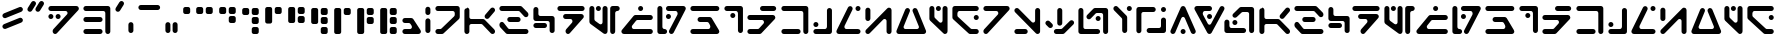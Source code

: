 SplineFontDB: 3.2
FontName: DroidobeshDepot-Regular
FullName: Droidobesh Depot
FamilyName: Droidobesh Depot
Weight: Regular
Copyright: CC-0 public domain, Vamplify
Version: 001.001
ItalicAngle: 0
UnderlinePosition: -100
UnderlineWidth: 50
Ascent: 800
Descent: 200
InvalidEm: 0
sfntRevision: 0x00010000
LayerCount: 2
Layer: 0 0 "Back" 1
Layer: 1 0 "Fore" 0
XUID: [1021 764 -1482030943 16607]
StyleMap: 0x0040
FSType: 8
OS2Version: 3
OS2_WeightWidthSlopeOnly: 0
OS2_UseTypoMetrics: 0
CreationTime: 1609925318
ModificationTime: 1610074568
PfmFamily: 17
TTFWeight: 400
TTFWidth: 5
LineGap: 0
VLineGap: 0
Panose: 2 0 5 3 0 0 0 0 0 0
OS2TypoAscent: 800
OS2TypoAOffset: 0
OS2TypoDescent: -200
OS2TypoDOffset: 0
OS2TypoLinegap: 90
OS2WinAscent: 920
OS2WinAOffset: 0
OS2WinDescent: 80
OS2WinDOffset: 0
HheadAscent: 711
HheadAOffset: 0
HheadDescent: -80
HheadDOffset: 0
OS2SubXSize: 650
OS2SubYSize: 600
OS2SubXOff: 0
OS2SubYOff: 75
OS2SupXSize: 650
OS2SupYSize: 600
OS2SupXOff: 0
OS2SupYOff: 350
OS2StrikeYSize: 50
OS2StrikeYPos: 381
OS2CapHeight: 650
OS2XHeight: 636
OS2Vendor: 'CLGR'
OS2CodePages: 00000001.00000000
OS2UnicodeRanges: 00000003.00000000.00000000.00000000
Lookup: 258 0 0 "'kern' Horizontal Kerning in Latin lookup 0" { "'kern' Horizontal Kerning in Latin lookup 0-1" [150,0,6] } ['kern' ('DFLT' <'dflt' > 'latn' <'dflt' > ) ]
MarkAttachClasses: 1
DEI: 91125
KernClass2: 27 30 "'kern' Horizontal Kerning in Latin lookup 0-1"
 6 exclam
 20 quotedbl quotesingle
 12 comma period
 6 hyphen
 5 colon
 8 question
 3 A a
 3 B b
 3 C c
 7 D J d j
 7 E V e v
 3 F f
 7 G Y g y
 3 H h
 3 M m
 3 O o
 3 P p
 3 Q q
 10 dollar R r
 3 T t
 3 X x
 8 two five
 4 four
 5 seven
 5 eight
 8 zero one
 6 exclam
 20 quotedbl quotesingle
 12 comma period
 6 hyphen
 5 colon
 20 question H K S h k s
 3 B b
 3 C c
 3 D d
 3 E e
 3 F f
 3 I i
 3 J j
 3 L l
 3 M m
 3 O o
 3 P p
 3 Q q
 3 R r
 3 T t
 3 V v
 3 X x
 3 Y y
 3 Z z
 8 zero one
 3 two
 5 three
 9 four five
 3 six
 0 {} 0 {} 0 {} 0 {} 0 {} 0 {} 0 {} 0 {} 0 {} 0 {} 0 {} 0 {} 0 {} 0 {} 0 {} 0 {} 0 {} 0 {} 0 {} 0 {} 0 {} 0 {} 0 {} 0 {} 0 {} 0 {} 0 {} 0 {} 0 {} 0 {} 0 {} 0 {} 0 {} 0 {} 0 {} 0 {} 0 {} 0 {} 0 {} 0 {} 0 {} -70 {} 0 {} 0 {} 0 {} 0 {} 0 {} 0 {} 0 {} 0 {} 0 {} 0 {} 0 {} 0 {} 0 {} 0 {} 0 {} 0 {} 0 {} 0 {} 0 {} 0 {} 0 {} 0 {} 0 {} 0 {} 0 {} 0 {} 0 {} 0 {} 0 {} -230 {} 0 {} -120 {} 0 {} -220 {} -120 {} 0 {} 0 {} 0 {} 0 {} 0 {} 0 {} 0 {} 0 {} 0 {} 0 {} 0 {} 0 {} 0 {} 0 {} 0 {} 0 {} 0 {} 0 {} 0 {} 0 {} 0 {} 0 {} 0 {} 0 {} 0 {} 0 {} 0 {} 0 {} 0 {} 0 {} 0 {} 0 {} 0 {} 0 {} 0 {} 0 {} 0 {} 0 {} 0 {} 0 {} 0 {} 0 {} 0 {} 0 {} 0 {} 0 {} 0 {} 0 {} 0 {} 0 {} 0 {} 0 {} 0 {} 0 {} -200 {} 0 {} -50 {} -70 {} -180 {} -130 {} 0 {} 0 {} 0 {} -80 {} 0 {} 0 {} 0 {} 0 {} 0 {} 0 {} 0 {} 0 {} 0 {} 0 {} 0 {} 0 {} 0 {} 0 {} 0 {} 0 {} -50 {} 0 {} -120 {} -50 {} 0 {} -140 {} 0 {} 0 {} 0 {} 0 {} -100 {} -120 {} 0 {} -100 {} -140 {} 0 {} -150 {} 0 {} 0 {} 0 {} 0 {} 0 {} 0 {} 0 {} 0 {} 0 {} 0 {} 0 {} 0 {} 0 {} 0 {} 0 {} 0 {} 0 {} -130 {} 0 {} 0 {} 0 {} 0 {} 0 {} 0 {} 0 {} 0 {} 0 {} 0 {} 0 {} 0 {} 0 {} 0 {} 0 {} 0 {} 0 {} 0 {} 0 {} 0 {} 0 {} 0 {} 0 {} 0 {} 0 {} 0 {} 0 {} 0 {} 0 {} 0 {} 0 {} 0 {} 0 {} 0 {} 0 {} 0 {} 0 {} 0 {} -50 {} 0 {} 0 {} 0 {} 0 {} 0 {} 0 {} 0 {} 0 {} 0 {} 0 {} 0 {} 0 {} 0 {} -50 {} 0 {} 0 {} 0 {} 0 {} -30 {} 0 {} 0 {} 0 {} 0 {} 0 {} 0 {} 0 {} 0 {} 0 {} 0 {} 0 {} -10 {} 0 {} -20 {} 0 {} 0 {} 0 {} 0 {} 0 {} 0 {} 0 {} 0 {} -10 {} 0 {} -40 {} 0 {} 0 {} 0 {} 0 {} -50 {} 0 {} 0 {} -50 {} 0 {} 0 {} 0 {} 0 {} 0 {} 0 {} 0 {} 0 {} 0 {} 0 {} -50 {} 0 {} 0 {} 0 {} 0 {} 0 {} 0 {} 0 {} 0 {} 0 {} 0 {} 0 {} 0 {} 0 {} 0 {} 0 {} 0 {} 0 {} -150 {} 0 {} 0 {} -30 {} -100 {} -50 {} 0 {} 0 {} 0 {} -10 {} 0 {} -70 {} 0 {} 0 {} 0 {} 0 {} 0 {} 0 {} 0 {} 0 {} 0 {} 0 {} -40 {} 0 {} -20 {} 0 {} 0 {} 0 {} 0 {} 0 {} -70 {} 0 {} -20 {} -30 {} -50 {} -50 {} 0 {} 0 {} 0 {} -50 {} 0 {} -50 {} 0 {} -50 {} 0 {} 0 {} 0 {} 0 {} 0 {} 0 {} 0 {} 0 {} 0 {} -50 {} 0 {} 0 {} 0 {} 0 {} -30 {} 0 {} 0 {} 0 {} 0 {} 0 {} 0 {} 0 {} 0 {} 0 {} 0 {} 0 {} -20 {} 0 {} -50 {} 0 {} 0 {} 0 {} 0 {} 0 {} 0 {} 0 {} 0 {} 0 {} 0 {} 0 {} -80 {} 0 {} 0 {} 0 {} 0 {} 0 {} -210 {} 0 {} -30 {} -50 {} -160 {} -120 {} 0 {} 0 {} 0 {} -70 {} 0 {} -140 {} 0 {} -130 {} 0 {} 0 {} 0 {} 0 {} 0 {} 0 {} 0 {} 0 {} 0 {} 0 {} 0 {} 0 {} 0 {} 0 {} 0 {} 0 {} 0 {} 0 {} 0 {} 0 {} 0 {} 0 {} 0 {} 0 {} 0 {} -50 {} 0 {} 0 {} 0 {} 0 {} 0 {} 0 {} 0 {} 0 {} 0 {} 0 {} 0 {} 0 {} 0 {} 0 {} 0 {} 0 {} 0 {} 0 {} 0 {} 0 {} 0 {} 0 {} 0 {} 0 {} 0 {} 0 {} 0 {} 0 {} 0 {} -40 {} 0 {} 0 {} 0 {} 0 {} 0 {} 0 {} 0 {} 0 {} 0 {} 0 {} 0 {} -120 {} 0 {} -130 {} 0 {} 0 {} -50 {} 0 {} -100 {} -30 {} 0 {} -130 {} 0 {} 0 {} 0 {} 0 {} -50 {} -60 {} 0 {} -40 {} -90 {} 0 {} -120 {} 0 {} -70 {} -70 {} -70 {} 0 {} 0 {} 0 {} 0 {} 0 {} 0 {} 0 {} 0 {} 0 {} 0 {} 0 {} 0 {} 0 {} 0 {} 0 {} 0 {} 0 {} 0 {} 0 {} 0 {} 0 {} 0 {} 0 {} 0 {} 0 {} 0 {} 0 {} 0 {} 0 {} 0 {} 0 {} 0 {} 0 {} 0 {} 0 {} 0 {} 0 {} 0 {} 0 {} 0 {} 0 {} 0 {} 0 {} 0 {} 0 {} 0 {} 0 {} 0 {} 0 {} 0 {} 0 {} 0 {} 0 {} 0 {} 0 {} 0 {} 0 {} 0 {} 0 {} 0 {} 0 {} 0 {} 0 {} 0 {} 0 {} 0 {} 0 {} 0 {} 0 {} 0 {} 0 {} 0 {} 0 {} -220 {} 0 {} 0 {} 0 {} -140 {} -130 {} 0 {} 0 {} 0 {} -130 {} 0 {} 0 {} 0 {} 0 {} 0 {} 0 {} 0 {} 0 {} 0 {} 0 {} 0 {} 0 {} 0 {} -80 {} 0 {} -50 {} 0 {} 0 {} -50 {} 0 {} -50 {} -60 {} 0 {} 0 {} -40 {} -40 {} 0 {} 0 {} 0 {} 0 {} 0 {} 0 {} -70 {} 0 {} 0 {} 0 {} 0 {} 0 {} 0 {} 0 {} 0 {} 0 {} 0 {} 0 {} 0 {} 0 {} -10 {} 0 {} -60 {} -20 {} 0 {} -110 {} 0 {} 0 {} 0 {} -40 {} -60 {} -70 {} 0 {} 0 {} -80 {} 0 {} -140 {} 0 {} -40 {} -40 {} -40 {} 0 {} 0 {} 0 {} 0 {} 0 {} 0 {} 0 {} 0 {} 0 {} 0 {} 0 {} 0 {} 0 {} 0 {} 0 {} 0 {} 0 {} 0 {} 0 {} 0 {} 0 {} 0 {} 0 {} 0 {} 0 {} 0 {} 0 {} 0 {} 0 {} 0 {} 0 {} 0 {} 0 {} 0 {} 0 {} 0 {} 0 {} 0 {} 0 {} 0 {} 0 {} 0 {} 0 {} -90 {} 0 {} 0 {} -40 {} -100 {} -70 {} 0 {} 0 {} 0 {} 0 {} 0 {} -40 {} 0 {} -30 {} 0 {} 0 {} 0 {} 0 {} 0 {} 0 {} 0 {} 0 {} 0 {} 0 {} 0 {} 0 {} 0 {} 0 {} 0 {} 0 {} -80 {} 0 {} 0 {} -40 {} -50 {} -70 {} 0 {} 0 {} 0 {} 0 {} 0 {} 0 {} 0 {} -30 {} 0 {} 0 {} 0 {} 0 {} 0 {} 0 {} 0 {} 0 {} 0 {} 0 {} 0 {} 0 {} 0 {} 0 {} 0 {} 0 {} 0 {} 0 {} 0 {} 0 {} 0 {} 0 {} 0 {} 0 {} 0 {} 0 {} 0 {} 0 {} 0 {} 0 {} 0 {} 0 {} 0 {} 0 {} 0 {} 0 {} 0 {} 0 {} 0 {} 0 {} 0 {} 0 {} 0 {} 0 {} 0 {} 0 {} -100 {} 0 {} 0 {} -30 {} -70 {} -70 {} 0 {} 0 {} 0 {} 0 {} 0 {} -40 {} 0 {} -30 {} 0 {} 0 {} 0 {} 0 {} 0 {}
LangName: 1033 "" "" "" "1.000;CLGR;DroidobeshDepot-Regular" "" "Version 1.000;PS 001.000;hotconv 1.0.88;makeotf.lib2.5.64775" "" "" "" "Vamplify, AurekFonts" "" "" "https://twitter.com/Vamplify"
Encoding: UnicodeBmp
UnicodeInterp: none
NameList: AGL For New Fonts
DisplaySize: -72
AntiAlias: 1
FitToEm: 0
WinInfo: 0 25 10
BeginPrivate: 2
BlueScale 5 0.037
BlueFuzz 1 0
EndPrivate
BeginChars: 65540 79

StartChar: .notdef
Encoding: 65536 -1 0
Width: 415
Flags: W
HStem: 0 33<108 307> 633 33<108 307>
VStem: 75 33<33 633> 307 33<33 633>
LayerCount: 2
Fore
SplineSet
75 0 m 1
 75 666 l 1
 340 666 l 1
 340 0 l 1
 75 0 l 1
108 33 m 1
 307 33 l 1
 307 633 l 1
 108 633 l 1
 108 33 l 1
EndSplineSet
Validated: 1
EndChar

StartChar: .null
Encoding: 65537 -1 1
Width: 580
Flags: W
LayerCount: 2
Fore
Validated: 1
EndChar

StartChar: CR
Encoding: 65538 -1 2
Width: 333
Flags: W
LayerCount: 2
Fore
Validated: 1
EndChar

StartChar: CR.001
Encoding: 65539 -1 3
Width: 580
Flags: W
LayerCount: 2
Fore
Validated: 1
EndChar

StartChar: space
Encoding: 32 32 4
Width: 580
Flags: W
LayerCount: 2
Fore
Validated: 1
EndChar

StartChar: exclam
Encoding: 33 33 5
Width: 632
Flags: W
LayerCount: 2
Fore
SplineSet
533.112304688 261.727539062 m 2
 145.549804688 105.142578125 l 2
 138.080406091 102.124599565 130.334471068 100.690290952 122.687988005 100.690290952 c 0
 98.0626763466 100.690290952 74.4688269795 115.56616922 64.46484375 140.329101562 c 0
 61.4337660426 147.830920122 60.000135548 155.611680859 60.000135548 163.285438008 c 0
 60.000135548 187.858621497 74.7010373097 211.334556254 98.7236328125 221.040039062 c 2
 486.287109375 377.625 l 2
 494.14742788 380.801060685 502.242370944 382.300028463 510.178120349 382.300028463 c 0
 535.004957819 382.300028463 558.273704798 367.629045628 567.92578125 343.741210938 c 0
 571.087242534 335.915622861 572.586612091 327.857549782 572.586612091 319.950319289 c 0
 572.586612091 295.066836144 557.738123976 271.677170413 533.112304688 261.727539062 c 2
533.112304688 531.727539062 m 2
 145.549804688 375.142578125 l 2
 138.080406091 372.124599565 130.334471068 370.690290952 122.687988005 370.690290952 c 0
 98.0626763466 370.690290952 74.4688269795 385.56616922 64.46484375 410.329101562 c 0
 61.4337660426 417.830920122 60.000135548 425.611680859 60.000135548 433.285438008 c 0
 60.000135548 457.858621497 74.7010373097 481.334556254 98.7236328125 491.040039062 c 2
 486.287109375 647.625 l 2
 494.14742788 650.801060685 502.242370944 652.300028463 510.178120349 652.300028463 c 0
 535.004957819 652.300028463 558.273704798 637.629045628 567.92578125 613.741210938 c 0
 571.087242534 605.915622861 572.586612091 597.857549782 572.586612091 589.950319289 c 0
 572.586612091 565.066836144 557.738123976 541.677170413 533.112304688 531.727539062 c 2
EndSplineSet
Validated: 524289
EndChar

StartChar: quotedbl
Encoding: 34 34 6
Width: 535
Flags: W
HStem: 528 270.278
LayerCount: 2
Fore
SplineSet
322.235351562 528 m 4
 311.235351562 528 300.235351562 531 290.235351562 538 c 4
 270.635993619 549.759614766 259.99978175 570.055559128 259.99978175 591.08019272 c 0
 259.99978175 602.237174953 262.994966329 613.599357944 269.235351562 624 c 6
 360.235351562 769 l 6
 371.950930088 787.875098736 392.13902591 798.277680176 412.803659003 798.277680176 c 0
 423.888494777 798.277680176 435.110450299 795.284421474 445.235351562 789 c 4
 464.834709506 777.240385234 475.470921375 756.517624392 475.470921375 735.475890737 c 0
 475.470921375 724.309834144 472.475736796 713.053953988 466.235351562 703 c 6
 375.235351562 558 l 6
 364.235351562 539 343.235351562 528 322.235351562 528 c 4
122.235351562 528 m 0
 111.235351562 528 100.235351562 531 90.2353515625 538 c 0
 70.6359936187 549.759614766 59.9997817505 570.055559128 59.9997817505 591.08019272 c 0
 59.9997817505 602.237174953 62.9949663288 613.599357944 69.2353515625 624 c 2
 160.235351562 769 l 2
 171.950930088 787.875098736 192.13902591 798.277680176 212.803659003 798.277680176 c 0
 223.888494777 798.277680176 235.110450299 795.284421474 245.235351562 789 c 0
 264.834709506 777.240385234 275.470921375 756.517624392 275.470921375 735.475890737 c 0
 275.470921375 724.309834144 272.475736796 713.053953988 266.235351562 703 c 2
 175.235351562 558 l 2
 164.235351562 539 143.235351562 528 122.235351562 528 c 0
EndSplineSet
Validated: 524289
EndChar

StartChar: ampersand
Encoding: 38 38 7
Width: 793
Flags: W
HStem: 0 125<75.4141 523.921> 265 125<75.4141 523.921> 529 125<76.19 599.829>
VStem: 608.214 125<15.2956 520.615>
LayerCount: 2
Fore
SplineSet
476.213867188 265 m 2
 122.213867188 265 l 2
 88.2138671875 265 60.2138671875 293 60.2138671875 327 c 0
 60.2138671875 362 88.2138671875 390 122.213867188 390 c 2
 476.213867188 390 l 2
 511.213867188 390 539.213867188 362 539.213867188 327 c 0
 539.213867188 293 511.213867188 265 476.213867188 265 c 2
666.213867188 0 m 0
 633.213867188 2 608.213867188 31 608.213867188 65 c 2
 608.213867188 480 l 2
 608.213867188 507 586.213867188 529 559.213867188 529 c 2
 124.213867188 529 l 2
 91.2138671875 529 62.2138671875 554 60.2138671875 587 c 0
 60.0705684197 588.76735147 60.0002813385 590.518731633 60.0002813385 592.251633853 c 0
 60.0002813385 626.7975269 87.9334524013 654 122.213867188 654 c 2
 671.213867188 654 l 2
 705.213867188 654 733.213867188 626 733.213867188 592 c 2
 733.213867188 62 l 2
 733.213867188 28.1441128362 705.143146478 -0.0976301856548 669.819096028 -0.0976301856548 c 0
 668.625368646 -0.0976301856548 667.4233579 -0.0653778763541 666.213867188 0 c 0
476.213867188 0 m 2
 122.213867188 0 l 2
 88.2138671875 0 60.2138671875 28 60.2138671875 62 c 0
 60.2138671875 97 88.2138671875 125 122.213867188 125 c 2
 476.213867188 125 l 2
 511.213867188 125 539.213867188 97 539.213867188 62 c 0
 539.213867188 28 511.213867188 0 476.213867188 0 c 2
EndSplineSet
Validated: 524289
EndChar

StartChar: quotesingle
Encoding: 39 39 8
Width: 335
Flags: W
HStem: 528 270.278
VStem: 59.9998 215.471
LayerCount: 2
Fore
SplineSet
122.235351562 528 m 0
 111.235351562 528 100.235351562 531 90.2353515625 538 c 0
 70.6359936187 549.759614766 59.9997817505 570.055559128 59.9997817505 591.08019272 c 0
 59.9997817505 602.237174953 62.9949663288 613.599357944 69.2353515625 624 c 2
 160.235351562 769 l 2
 171.950930088 787.875098736 192.13902591 798.277680176 212.803659003 798.277680176 c 0
 223.888494777 798.277680176 235.110450299 795.284421474 245.235351562 789 c 0
 264.834709506 777.240385234 275.470921375 756.517624392 275.470921375 735.475890737 c 0
 275.470921375 724.309834144 272.475736796 713.053953988 266.235351562 703 c 2
 175.235351562 558 l 2
 164.235351562 539 143.235351562 528 122.235351562 528 c 0
EndSplineSet
Validated: 524289
EndChar

StartChar: comma
Encoding: 44 44 9
Width: 245
Flags: W
HStem: -0.0647309 271.606<89.4872 169.384>
VStem: 60.5137 124.868<15.4441 255.691>
LayerCount: 2
Fore
SplineSet
89.048828125 262.456054688 m 0
 98.3910206683 268.29391649 108.357839946 271.54109982 119.360262532 271.54109982 c 0
 120.343140987 271.54109982 121.334283938 271.515186098 122.333984375 271.462890625 c 0
 156.465820312 271.56640625 185.083007812 244.639648438 184.8671875 209.129882812 c 2
 185.381835938 62.4697265625 l 2
 185.483275694 28.703812842 157.971168864 -0.0647308525513 122.862971997 -0.0647308525513 c 0
 88.8138829156 -0.0647308525513 60.6160257415 28.1993409025 60.513671875 62.26953125 c 2
 60 208.928710938 l 2
 60.1083984375 231.401367188 72.087890625 251.858398438 89.048828125 262.456054688 c 0
EndSplineSet
Validated: 524321
EndChar

StartChar: hyphen
Encoding: 45 45 10
Width: 663
Flags: W
HStem: 579 125<75.2003 587.707>
LayerCount: 2
Fore
SplineSet
540 579 m 6
 122 579 l 6
 88 579 60 607 60 642 c 4
 60 676 88 704 122 704 c 6
 540 704 l 6
 575 704 603 676 603 642 c 4
 603 607 575 579 540 579 c 6
EndSplineSet
Validated: 1
EndChar

StartChar: period
Encoding: 46 46 11
Width: 425
Flags: W
HStem: -1.06473 271.606<89.4872 169.384 269.487 349.384>
VStem: 60.5137 124.868<14.4441 254.691> 240.514 124.868<14.4441 254.691>
LayerCount: 2
Fore
SplineSet
269.048828125 261.456054688 m 4
 278.391020668 267.29391649 288.357839946 270.54109982 299.360262532 270.54109982 c 0
 300.343140987 270.54109982 301.334283938 270.515186098 302.333984375 270.462890625 c 4
 336.465820312 270.56640625 365.083007812 243.639648438 364.8671875 208.129882812 c 6
 365.381835938 61.4697265625 l 6
 365.483275694 27.703812842 337.971168864 -1.06473085255 302.862971997 -1.06473085255 c 0
 268.813882916 -1.06473085255 240.616025741 27.1993409025 240.513671875 61.26953125 c 6
 240 207.928710938 l 6
 240.108398438 230.401367188 252.087890625 250.858398438 269.048828125 261.456054688 c 4
89.048828125 261.456054688 m 4
 98.3910206683 267.29391649 108.357839946 270.54109982 119.360262532 270.54109982 c 0
 120.343140987 270.54109982 121.334283938 270.515186098 122.333984375 270.462890625 c 4
 156.465820312 270.56640625 185.083007812 243.639648438 184.8671875 208.129882812 c 6
 185.381835938 61.4697265625 l 6
 185.483275694 27.703812842 157.971168864 -1.06473085255 122.862971997 -1.06473085255 c 0
 88.8138829156 -1.06473085255 60.6160257415 27.1993409025 60.513671875 61.26953125 c 6
 60 207.928710938 l 6
 60.1083984375 230.401367188 72.087890625 250.858398438 89.048828125 261.456054688 c 4
EndSplineSet
Validated: 524321
EndChar

StartChar: zero
Encoding: 48 48 12
Width: 335
Flags: W
HStem: 478 175<90.5419 244.458>
VStem: 80 175<488.609 642.752>
LayerCount: 2
Fore
SplineSet
132 478 m 2
 104 478 80 502 80 531 c 2
 80 601 l 2
 80 630 104 653 132 653 c 2
 203 653 l 2
 231 653 255 630 255 601 c 2
 255 531 l 2
 255 502 231 478 203 478 c 2
 132 478 l 2
EndSplineSet
Validated: 1
EndChar

StartChar: one
Encoding: 49 49 13
Width: 574
Flags: W
HStem: 478 175<90.5419 244.458 329.542 483.458>
VStem: 80 175<488.609 642.752> 319 175<488.609 642.752>
LayerCount: 2
Fore
SplineSet
132 478 m 2
 104 478 80 502 80 531 c 2
 80 601 l 2
 80 630 104 653 132 653 c 2
 203 653 l 2
 231 653 255 630 255 601 c 2
 255 531 l 2
 255 502 231 478 203 478 c 2
 132 478 l 2
371 478 m 2
 343 478 319 502 319 531 c 2
 319 601 l 2
 319 630 343 653 371 653 c 2
 442 653 l 2
 470 653 494 630 494 601 c 2
 494 531 l 2
 494 502 470 478 442 478 c 2
 371 478 l 2
EndSplineSet
Validated: 1
EndChar

StartChar: two
Encoding: 50 50 14
Width: 574
Flags: W
HStem: 239 175<329.542 483.458> 478 175<90.5419 244.458 329.542 483.458>
VStem: 80 175<488.609 642.752> 319 175<249.542 403.458 488.609 642.752>
LayerCount: 2
Fore
SplineSet
132 478 m 2
 104 478 80 502 80 531 c 2
 80 601 l 2
 80 630 104 653 132 653 c 2
 203 653 l 2
 231 653 255 630 255 601 c 2
 255 531 l 2
 255 502 231 478 203 478 c 2
 132 478 l 2
371 478 m 2
 343 478 319 502 319 531 c 2
 319 601 l 2
 319 630 343 653 371 653 c 2
 442 653 l 2
 470 653 494 630 494 601 c 2
 494 531 l 2
 494 502 470 478 442 478 c 2
 371 478 l 2
371 239 m 2
 343 239 319 263 319 291 c 2
 319 362 l 2
 319 390 343 414 371 414 c 2
 442 414 l 2
 470 414 494 390 494 362 c 2
 494 291 l 2
 494 263 470 239 442 239 c 2
 371 239 l 2
EndSplineSet
Validated: 1
EndChar

StartChar: three
Encoding: 51 51 15
Width: 574
Flags: W
HStem: 0 175<329.542 483.458> 239 175<329.542 483.458> 478 175<90.5419 244.458 329.542 483.458>
VStem: 80 175<488.609 642.752> 319 175<10.2479 164.391 249.542 403.458 488.609 642.752>
CounterMasks: 1 e0
LayerCount: 2
Fore
SplineSet
132 478 m 2
 104 478 80 502 80 531 c 2
 80 601 l 2
 80 630 104 653 132 653 c 2
 203 653 l 2
 231 653 255 630 255 601 c 2
 255 531 l 2
 255 502 231 478 203 478 c 2
 132 478 l 2
371 478 m 2
 343 478 319 502 319 531 c 2
 319 601 l 2
 319 630 343 653 371 653 c 2
 442 653 l 2
 470 653 494 630 494 601 c 2
 494 531 l 2
 494 502 470 478 442 478 c 2
 371 478 l 2
371 239 m 2
 343 239 319 263 319 291 c 2
 319 362 l 2
 319 390 343 414 371 414 c 2
 442 414 l 2
 470 414 494 390 494 362 c 2
 494 291 l 2
 494 263 470 239 442 239 c 2
 371 239 l 2
371 0 m 2
 343 0 319 23 319 52 c 2
 319 122 l 2
 319 151 343 175 371 175 c 2
 442 175 l 2
 470 175 494 151 494 122 c 2
 494 52 l 2
 494 23 470 0 442 0 c 2
 371 0 l 2
EndSplineSet
Validated: 1
EndChar

StartChar: four
Encoding: 52 52 16
Width: 573
Flags: W
HStem: 478 175<329.248 482.752>
VStem: 80 174<248.794 643.485> 319 174<487.854 643.485>
LayerCount: 2
Fore
SplineSet
132 239 m 2
 103 239 80 263 80 291 c 2
 80 601 l 2
 80 630 103 653 132 653 c 2
 202 653 l 2
 231 653 254 630 254 601 c 2
 254 291 l 2
 254 263 231 239 202 239 c 2
 132 239 l 2
371 478 m 2
 342 478 319 502 319 531 c 2
 319 601 l 2
 319 630 342 653 371 653 c 2
 441 653 l 2
 470 653 493 630 493 601 c 2
 493 531 l 2
 493 502 470 478 441 478 c 2
 371 478 l 2
EndSplineSet
Validated: 1
EndChar

StartChar: five
Encoding: 53 53 17
Width: 573
Flags: W
HStem: 239 175<329.248 482.752> 478 175<329.248 482.752>
VStem: 80 174<248.794 643.485> 319 174<248.794 404.206 487.854 643.485>
LayerCount: 2
Fore
SplineSet
132 239 m 2
 103 239 80 263 80 291 c 2
 80 601 l 2
 80 630 103 653 132 653 c 2
 202 653 l 2
 231 653 254 630 254 601 c 2
 254 291 l 2
 254 263 231 239 202 239 c 2
 132 239 l 2
371 478 m 2
 342 478 319 502 319 531 c 2
 319 601 l 2
 319 630 342 653 371 653 c 2
 441 653 l 2
 470 653 493 630 493 601 c 2
 493 531 l 2
 493 502 470 478 441 478 c 2
 371 478 l 2
371 239 m 2
 342 239 319 263 319 291 c 2
 319 362 l 2
 319 390 342 414 371 414 c 2
 441 414 l 2
 470 414 493 390 493 362 c 2
 493 291 l 2
 493 263 470 239 441 239 c 2
 371 239 l 2
EndSplineSet
Validated: 1
EndChar

StartChar: six
Encoding: 54 54 18
Width: 573
Flags: W
HStem: 0 175<329.248 482.752> 239 175<329.248 482.752> 478 175<329.248 482.752>
VStem: 80 174<248.794 643.485> 319 174<9.51529 165.146 248.794 404.206 487.854 643.485>
CounterMasks: 1 e0
LayerCount: 2
Fore
SplineSet
132 239 m 2
 103 239 80 263 80 291 c 2
 80 601 l 2
 80 630 103 653 132 653 c 2
 202 653 l 2
 231 653 254 630 254 601 c 2
 254 291 l 2
 254 263 231 239 202 239 c 2
 132 239 l 2
371 478 m 2
 342 478 319 502 319 531 c 2
 319 601 l 2
 319 630 342 653 371 653 c 2
 441 653 l 2
 470 653 493 630 493 601 c 2
 493 531 l 2
 493 502 470 478 441 478 c 2
 371 478 l 2
371 239 m 2
 342 239 319 263 319 291 c 2
 319 362 l 2
 319 390 342 414 371 414 c 2
 441 414 l 2
 470 414 493 390 493 362 c 2
 493 291 l 2
 493 263 470 239 441 239 c 2
 371 239 l 2
371 0 m 2
 342 0 319 23 319 52 c 2
 319 122 l 2
 319 151 342 175 371 175 c 2
 441 175 l 2
 470 175 493 151 493 122 c 2
 493 52 l 2
 493 23 470 0 441 0 c 2
 371 0 l 2
EndSplineSet
Validated: 1
EndChar

StartChar: seven
Encoding: 55 55 19
Width: 574
Flags: W
HStem: 0 21G<117.5 216.5> 478 175<329.542 483.458>
VStem: 80 175<10.2479 642.752> 319 175<488.609 642.752>
LayerCount: 2
Fore
SplineSet
132 0 m 2
 103 0 80 23 80 52 c 2
 80 601 l 2
 80 630 103 653 132 653 c 2
 202 653 l 2
 231 653 255 630 255 601 c 2
 255 52 l 2
 255 23 231 0 202 0 c 2
 132 0 l 2
371 478 m 2
 343 478 319 502 319 531 c 2
 319 601 l 2
 319 630 343 653 371 653 c 2
 442 653 l 2
 470 653 494 630 494 601 c 2
 494 531 l 2
 494 502 470 478 442 478 c 2
 371 478 l 2
EndSplineSet
Validated: 1
EndChar

StartChar: eight
Encoding: 56 56 20
Width: 574
Flags: W
HStem: 0 21G<117.5 216.5> 239 175<329.542 483.458> 478 175<329.542 483.458>
VStem: 80 175<10.2479 642.752> 319 175<249.542 403.458 488.609 642.752>
LayerCount: 2
Fore
SplineSet
132 0 m 2
 103 0 80 23 80 52 c 2
 80 601 l 2
 80 630 103 653 132 653 c 2
 202 653 l 2
 231 653 255 630 255 601 c 2
 255 52 l 2
 255 23 231 0 202 0 c 2
 132 0 l 2
371 478 m 2
 343 478 319 502 319 531 c 2
 319 601 l 2
 319 630 343 653 371 653 c 2
 442 653 l 2
 470 653 494 630 494 601 c 2
 494 531 l 2
 494 502 470 478 442 478 c 2
 371 478 l 2
371 239 m 2
 343 239 319 263 319 291 c 2
 319 362 l 2
 319 390 343 414 371 414 c 2
 442 414 l 2
 470 414 494 390 494 362 c 2
 494 291 l 2
 494 263 470 239 442 239 c 2
 371 239 l 2
EndSplineSet
Validated: 1
EndChar

StartChar: nine
Encoding: 57 57 21
Width: 574
Flags: W
HStem: 0 175<329.542 483.458> 239 175<329.542 483.458> 478 175<329.542 483.458>
VStem: 80 175<10.2479 642.752> 319 175<10.2479 164.391 249.542 403.458 488.609 642.752>
CounterMasks: 1 e0
LayerCount: 2
Fore
SplineSet
132 0 m 2
 103 0 80 23 80 52 c 2
 80 601 l 2
 80 630 103 653 132 653 c 2
 202 653 l 2
 231 653 255 630 255 601 c 2
 255 52 l 2
 255 23 231 0 202 0 c 2
 132 0 l 2
371 478 m 2
 343 478 319 502 319 531 c 2
 319 601 l 2
 319 630 343 653 371 653 c 2
 442 653 l 2
 470 653 494 630 494 601 c 2
 494 531 l 2
 494 502 470 478 442 478 c 2
 371 478 l 2
371 239 m 2
 343 239 319 263 319 291 c 2
 319 362 l 2
 319 390 343 414 371 414 c 2
 442 414 l 2
 470 414 494 390 494 362 c 2
 494 291 l 2
 494 263 470 239 442 239 c 2
 371 239 l 2
371 0 m 2
 343 0 319 23 319 52 c 2
 319 122 l 2
 319 151 343 175 371 175 c 2
 442 175 l 2
 470 175 494 151 494 122 c 2
 494 52 l 2
 494 23 470 0 442 0 c 2
 371 0 l 2
EndSplineSet
Validated: 1
EndChar

StartChar: question
Encoding: 63 63 22
Width: 729
Flags: W
HStem: 0 125<76.19 223.026> 529 125<76.19 535.829>
VStem: 544.214 125<403.766 520.615>
LayerCount: 2
Fore
SplineSet
124.213867188 0 m 2
 91.2138671875 0 62.2138671875 25 60.2138671875 58 c 0
 60.0705684197 59.7673514698 60.0002813385 61.5187316331 60.0002813385 63.251633853 c 0
 60.0002813385 97.7975269002 87.9334524013 125 122.213867188 125 c 2
 181.213867188 125 l 6
 193.213867188 125 204.213867188 129 213.213867188 137 c 6
 527.213867188 408 l 6
 538.213867188 417 544.213867188 431 544.213867188 445 c 6
 544.213867188 480 l 6
 544.213867188 507 522.213867188 529 495.213867188 529 c 6
 122.213867188 529 l 2
 87.9334524013 529 60.0002813385 556.2024731 60.0002813385 590.748366147 c 0
 60.0002813385 592.481268367 60.0705684197 594.23264853 60.2138671875 596 c 0
 62.2138671875 629 91.2138671875 654 124.213867188 654 c 2
 607.213867188 654 l 6
 641.213867188 654 669.213867188 626 669.213867188 592 c 6
 669.213867188 394 l 6
 669.213867188 376 661.213867188 358 647.213867188 347 c 6
 263.213867188 15 l 6
 252.213867188 5 237.213867188 0 223.213867188 0 c 6
 124.213867188 0 l 2
EndSplineSet
Validated: 524289
EndChar

StartChar: A
Encoding: 65 65 23
Width: 886
Flags: W
HStem: -0.0976302 21G<121.929 139.72> 0 21G<756 772> 243 125<193.438 518.469> 634.106 19.992G<106.246 124.069 755.355 771.268> 634.106 19.992G<106.246 124.069 755.355 771.268>
VStem: 60 125<16.2866 234.615 376.385 637.713>
LayerCount: 2
Fore
SplineSet
629 371 m 0x24
 614 371 600 376 588 386 c 0
 573.648759377 398.14335745 566.304969154 415.466134762 566.304969154 433.091404512 c 0
 566.304969154 447.397660791 571.14335745 461.903211416 581 474 c 2
 716 632 l 2
 728.783507579 646.450921611 746.509716588 654.105628756 764.199369487 654.105628756 c 0
 778.336819921 654.105628756 792.450921611 649.216492421 804 639 c 0
 818.847310746 626.902191244 826.437250747 609.361354428 826.437250747 591.698597636 c 0
 826.437250747 577.241434427 821.352290846 562.702589652 811 551 c 2
 676 393 l 2
 664 378 646 371 629 371 c 0x24
808 106 m 2
 820.372488798 94.1224107541 826.376912867 78.3260124445 826.376912867 62.4896387704 c 0
 826.376912867 46.3268449107 820.122410754 30.1224107541 808 18 c 0
 796 6 780 0 764 0 c 0x74
 748 0 732 6 719 19 c 2
 512 229 l 2
 502 238 490 243 477 243 c 2
 235 243 l 2
 207 243 185 221 185 194 c 2
 185 62 l 2
 185 28.1441128362 156.92927929 -0.0976301856548 122.510332795 -0.0976301856548 c 0xa4
 121.347192149 -0.0976301856548 120.176801774 -0.0653778763541 119 0 c 0
 86 2 60 31 60 65 c 2
 60 592 l 2
 60 625.855887164 89.0064114001 654.097630186 123.486531365 654.097630186 c 0x74
 124.651739285 654.097630186 125.823198226 654.065377876 127 654 c 0
 160 652 185 623 185 589 c 2
 185 417 l 2
 185 390 207 368 235 368 c 2
 523 368 l 2
 540 368 556 362 568 350 c 2
 808 106 l 2
EndSplineSet
Validated: 524289
EndChar

StartChar: B
Encoding: 66 66 24
Width: 846
Flags: W
HStem: 0 125<270.223 770.122> 265 125<272.298 574.804> 529 125<75.2908 576.035>
VStem: 257.098 333<280.2 374.707>
LayerCount: 2
Fore
SplineSet
724.09765625 386 m 0
 708.09765625 386 692.09765625 392 680.09765625 404 c 2
 569.09765625 515 l 2
 560.09765625 524 547.09765625 529 534.09765625 529 c 2
 125.09765625 529 l 2
 90.3410006679 529 60.0000260643 555.016703159 60.0000260643 590.60522884 c 0
 60.0000260643 625.92927929 88.2417690862 654 122.09765625 654 c 2
 581.09765625 654 l 2
 597.09765625 654 613.09765625 647 625.09765625 636 c 2
 767.09765625 494 l 2
 779.464431233 481.117942726 785.98985775 463.987632021 785.98985775 446.987167406 c 0
 785.98985775 430.99510557 780.215598976 415.117942726 768.09765625 403 c 0
 756.09765625 392 740.09765625 386 724.09765625 386 c 0
527.09765625 265 m 2
 319.09765625 265 l 2
 285.09765625 265 257.09765625 293 257.09765625 327 c 0
 257.09765625 362 285.09765625 390 319.09765625 390 c 2
 527.09765625 390 l 2
 562.09765625 390 590.09765625 362 590.09765625 327 c 0
 590.09765625 293 562.09765625 265 527.09765625 265 c 2
722.09765625 0 m 2
 266.09765625 0 l 2
 249.09765625 0 233.09765625 7 222.09765625 18 c 2
 80.09765625 160 l 2
 67.0580935349 173.039562715 60.2175483751 190.2118038 60.2175483751 207.186411924 c 0
 60.2175483751 221.45446154 65.0505887388 235.582877828 75.09765625 247 c 0
 87.5591947115 261.019230769 104.873543824 268.028846154 122.281216218 268.028846154 c 0
 138.399431398 268.028846154 154.59765625 262.019230769 167.09765625 250 c 2
 277.09765625 139 l 2
 287.09765625 130 299.09765625 125 312.09765625 125 c 2
 724.09765625 125 l 2
 758.378071036 125 786.311242099 97.7975269002 786.311242099 63.251633853 c 0
 786.311242099 61.5187316331 786.240955018 59.7673514698 786.09765625 58 c 0
 784.09765625 25 755.09765625 0 722.09765625 0 c 2
EndSplineSet
Validated: 524289
EndChar

StartChar: C
Encoding: 67 67 25
Width: 651
Flags: W
HStem: -0.0976302 21G<527.929 545.72> 134 125<75.2933 384.8> 309 125<193.385 457.615> 634.098 20G<121.929 139.72> 634.098 20G<121.929 139.72>
VStem: 60 340<149.2 243.707> 60 125<442.385 637.812> 466 125<16.1882 300.615>
LayerCount: 2
Fore
SplineSet
525 0 m 0xf3
 491 2 466 31 466 65 c 2
 466 260 l 2
 466 287 444 309 417 309 c 2
 123 309 l 2
 88 309 60 337 60 371 c 2
 60 589 l 2
 60 623 85 652 119 654 c 0
 120.176801774 654.065377876 121.347192149 654.097630186 122.510332795 654.097630186 c 0
 156.92927929 654.097630186 185 625.855887164 185 592 c 2
 185 483 l 2
 185 456 207 434 234 434 c 2
 529 434 l 2
 563 434 591 406 591 371 c 2
 591 62 l 2
 591 28.1441128362 562.92927929 -0.0976301856548 528.510332795 -0.0976301856548 c 0
 527.347192149 -0.0976301856548 526.176801774 -0.0653778763541 525 0 c 0xf3
338 134 m 2
 123 134 l 2
 88 134 60 162 60 196 c 0
 60 231 88 259 123 259 c 2
 338 259 l 2
 372 259 400 231 400 196 c 0xe5
 400 162 372 134 338 134 c 2
EndSplineSet
Validated: 524289
EndChar

StartChar: D
Encoding: 68 68 26
Width: 800
Flags: W
HStem: 0 21G<318.098 334.098> 330 125<219.074 428.146> 529 125<76.4001 724.122>
LayerCount: 2
Fore
SplineSet
678.09765625 529 m 2
 125.09765625 529 l 2
 90.4209410782 529 60.0000609663 556.015784889 60.0000609663 591.508445267 c 0
 60.0000609663 625.928253023 88.2738214608 654 123.09765625 654 c 2
 676.09765625 654 l 2
 709.09765625 654 738.09765625 629 740.09765625 596 c 0
 740.240955018 594.280414786 740.311242099 592.572237648 740.311242099 590.878302176 c 0
 740.311242099 557.109222203 712.378071036 529 678.09765625 529 c 2
326.09765625 0 m 0
 310.09765625 0 294.09765625 6 282.09765625 18 c 0
 269.59765625 30.5 263.34765625 46.5 263.34765625 62.5 c 0
 263.34765625 78.5 269.59765625 94.5 282.09765625 107 c 2
 422.09765625 246 l 2
 432.10928573 256.01162948 436.592991779 268.317868685 436.592991779 280.392385243 c 0
 436.592991779 305.705390274 416.887601505 330 387.09765625 330 c 2
 267.09765625 330 l 2
 234.09765625 330 205.09765625 355 203.09765625 388 c 0
 202.954357482 389.76735147 202.884070401 391.518731633 202.884070401 393.251633853 c 0
 202.884070401 427.7975269 230.817241464 455 265.09765625 455 c 2
 656.09765625 455 l 2
 676.09765625 455 696.09765625 446 707.09765625 430 c 0
 715.559126891 418.421145438 719.657376815 405.057336946 719.657376815 391.94001728 c 0
 719.657376815 375.602755797 713.300163928 359.647848238 701.09765625 348 c 2
 370.09765625 18 l 2
 358.09765625 6 342.09765625 0 326.09765625 0 c 0
EndSplineSet
Validated: 524289
EndChar

StartChar: E
Encoding: 69 69 27
Width: 878
Flags: W
HStem: -0.0976302 21G<640.931 658.754> 0 21G<445 456.5> 529 125<238.293 332.8 713.385 802.703>
VStem: 60 125<301.003 638.704> 223 125<544.293 638.8> 389 125<231.054 637.713> 580 125<16.2866 520.615>
LayerCount: 2
Fore
SplineSet
451 0 m 0x7e
 439 0 427 4 416 11 c 2
 88 231 l 2
 70 242 60 262 60 283 c 2
 60 589 l 2
 60 623 85 652 118 654 c 0
 119.209490713 654.065377876 120.411501458 654.097630186 121.60522884 654.097630186 c 0
 156.92927929 654.097630186 185 625.855887164 185 592 c 2
 185 342 l 2
 185 326 193 311 207 301 c 2
 312 231 l 2
 320.796092535 225.13593831 330.373712786 222.469035458 339.691286494 222.469035458 c 0
 365.330135896 222.469035458 389 242.661930345 389 272 c 2
 389 589 l 2
 389 623 414 652 447 654 c 0
 448.176801774 654.065377876 449.348260715 654.097630186 450.513468635 654.097630186 c 0
 484.9935886 654.097630186 514 625.855887164 514 592 c 2
 514 65 l 2
 514 42 503 21 484 9 c 0
 474 3 462 0 451 0 c 0x7e
348 592 m 0
 348 557 320 529 286 529 c 0
 251 529 223 557 223 592 c 0
 223 626 251 654 286 654 c 0
 320 654 348 626 348 592 c 0
638 0 m 0
 605 2 580 31 580 65 c 2
 580 592 l 2
 580 626 608 654 642 654 c 2
 753 654 l 2
 787.75544157 654 818.097595284 627.983844816 818.097595284 592.396708324 c 0
 818.097595284 557.071746977 789.823834789 529 755 529 c 2
 754 529 l 2
 727 529 705 507 705 480 c 2
 705 62 l 2
 705 28.1441128362 675.9935886 -0.0976301856548 641.513468635 -0.0976301856548 c 0xbe
 640.348260715 -0.0976301856548 639.176801774 -0.0653778763541 638 0 c 0
EndSplineSet
Validated: 524289
EndChar

StartChar: F
Encoding: 70 70 28
Width: 906
Flags: W
HStem: 0 125<329.232 830.139> 329 125<421.641 829.909> 529 125<493.293 587.8>
VStem: 478 125<544.293 638.8>
LayerCount: 2
Fore
SplineSet
541 529 m 0
 506 529 478 557 478 592 c 0
 478 626 506 654 541 654 c 0
 575 654 603 626 603 592 c 0
 603 557 575 529 541 529 c 0
60 62 m 0
 60 77 65 92 76 104 c 2
 365 432 l 2
 377 446 394 454 412 454 c 2
 782 454 l 2
 815.737304435 454 846.100830129 426.915822292 846.100830129 391.376317494 c 0
 846.100830129 357.009113048 818.784963471 329 784 329 c 2
 463 329 l 2
 449 329 435 323 426 312 c 2
 333 207 l 2
 324.505189939 197.291645644 320.70457847 185.926515314 320.70457847 174.80348165 c 0
 320.70457847 149.263548121 340.742215092 125 370 125 c 2
 782 125 l 2
 815.818296632 125 846.100830129 98.9142977741 846.100830129 63.2784433965 c 0
 846.100830129 28.0091130479 818.784963471 0 784 0 c 2
 125 0 l 2
 102 0 80 11 69 31 c 0
 63 41 60 52 60 62 c 0
EndSplineSet
Validated: 524289
EndChar

StartChar: G
Encoding: 71 71 29
Width: 829
Flags: W
HStem: 0 125<193.385 286.139> 349 125<289.293 383.8> 529 125<290.976 557.399>
VStem: 60 125<133.385 637.812> 274 125<364.2 458.707>
LayerCount: 2
Fore
SplineSet
240 0 m 2
 123 0 l 2
 88 0 60 28 60 62 c 2
 60 589 l 2
 60 623 85 652 119 654 c 0
 120.176801774 654.065377876 121.347192149 654.097630186 122.510332795 654.097630186 c 0
 156.92927929 654.097630186 185 625.855887164 185 592 c 2
 185 174 l 2
 185 147 207 125 234 125 c 2
 238 125 l 2
 271.818296632 125 302.100830129 98.9142977741 302.100830129 63.2784433965 c 0
 302.100830129 28.0091130479 274.784963471 0 240 0 c 2
411 0 m 0
 401 0 390 3 380 8 c 0
 359.584054212 19.5690359465 348.430571589 40.863658216 348.430571589 62.7439394265 c 0
 348.430571589 73.0154107302 350.88850442 83.4159457879 356 93 c 2
 560 456 l 2
 564.194608044 463.690114747 566.108416894 471.760362694 566.108416894 479.615966384 c 0
 566.108416894 505.470512709 545.377750132 529 517 529 c 2
 339 529 l 2
 306 529 277 554 275 587 c 0
 274.856701232 588.76735147 274.786414151 590.518731633 274.786414151 592.251633853 c 0
 274.786414151 626.7975269 302.719585214 654 337 654 c 2
 705 654 l 2
 723 654 740 648 752 635 c 0
 763.975610663 623.024389337 769.856073169 607.463397406 769.856073169 591.751994617 c 0
 769.856073169 581.224396773 767.215853069 570.629267205 762 561 c 2
 465 32 l 2
 454 12 433 0 411 0 c 0
337 349 m 0
 302 349 274 377 274 411 c 0
 274 446 302 474 337 474 c 0
 371 474 399 446 399 411 c 0
 399 377 371 349 337 349 c 0
EndSplineSet
Validated: 524289
EndChar

StartChar: H
Encoding: 72 72 30
Width: 843
Flags: W
HStem: 0 125<75.9617 550.183> 265 125<255.3 522.098> 529 125<75.3008 767.807>
LayerCount: 2
Fore
SplineSet
720.100585938 529 m 2
 122.100585938 529 l 2
 88.1005859375 529 60.1005859375 557 60.1005859375 592 c 0
 60.1005859375 626 88.1005859375 654 122.100585938 654 c 2
 720.100585938 654 l 2
 755.100585938 654 783.100585938 626 783.100585938 592 c 0
 783.100585938 557 755.100585938 529 720.100585938 529 c 2
718.100585938 0 m 2
 124.100585938 0 l 2
 90.2822893057 0 59.9997558085 26.0857022259 59.9997558085 61.7215566035 c 0
 59.9997558085 96.9908869521 87.3156224666 125 122.100585938 125 c 2
 510.100585938 125 l 2
 538.668017216 125 558.650589797 148.608361415 558.650589797 174.208730325 c 0
 558.650589797 183.557754581 555.985624704 193.172441851 550.100585938 202 c 2
 522.100585938 243 l 2
 513.100585938 256 498.100585938 265 482.100585938 265 c 2
 304.100585938 265 l 2
 269.402214937 265 239.002955752 290.992579917 239.002955752 326.513468635 c 0
 239.002955752 360.9935886 267.244698774 390 301.100585938 390 c 2
 541.100585938 390 l 2
 562.100585938 390 581.100585938 379 593.100585938 362 c 2
 772.100585938 98 l 2
 779.301725541 87.1982905948 782.856711205 74.9786324353 782.856711205 62.79971794 c 0
 782.856711205 47.9186610065 777.549232658 33.0984330453 767.100585938 21 c 0
 755.100585938 7 737.100585938 0 718.100585938 0 c 2
EndSplineSet
Validated: 524289
EndChar

StartChar: I
Encoding: 73 73 31
Width: 584
Flags: W
HStem: -0.0976302 21G<461.026 478.817> 366 125<223.298 317.804> 529 125<75.5696 390.713>
VStem: 208.098 125<381.293 475.8> 399.098 125<16.1882 520.615>
LayerCount: 2
Fore
SplineSet
458.09765625 0 m 0
 424.09765625 2 399.09765625 31 399.09765625 65 c 2
 399.09765625 480 l 2
 399.09765625 507 377.09765625 529 350.09765625 529 c 2
 125.09765625 529 l 2
 91.3262586988 529 60.0000609663 555.016155184 60.0000609663 590.603291676 c 0
 60.0000609663 625.928253023 88.2738214608 654 123.09765625 654 c 2
 462.09765625 654 l 2
 496.09765625 654 524.09765625 626 524.09765625 592 c 2
 524.09765625 62 l 2
 524.09765625 28.1441128362 496.02693554 -0.0976301856548 461.607989045 -0.0976301856548 c 0
 460.444848399 -0.0976301856548 459.274458024 -0.0653778763541 458.09765625 0 c 0
333.09765625 429 m 0
 333.09765625 394 305.09765625 366 270.09765625 366 c 0
 236.09765625 366 208.09765625 394 208.09765625 429 c 0
 208.09765625 463 236.09765625 491 270.09765625 491 c 0
 305.09765625 491 333.09765625 463 333.09765625 429 c 0
EndSplineSet
Validated: 524289
EndChar

StartChar: J
Encoding: 74 74 32
Width: 839
Flags: W
HStem: 0 125<76.4001 359.785> 330 125<76.4001 466.146> 529 125<392.636 762.795>
VStem: 376 403.195<545.908 637.733>
LayerCount: 2
Fore
SplineSet
716.09765625 529 m 2
 441.09765625 529 l 2
 407.405531184 529 376.000060966 556.015784889 376.000060966 591.508445267 c 0
 376.000060966 625.928253023 404.273821461 654 439.09765625 654 c 2
 714.09765625 654 l 2
 748.794841858 654 779.195251534 628.007954592 779.195251534 592.488422247 c 0
 779.195251534 558.007471877 750.921491039 529 716.09765625 529 c 2
364.09765625 0 m 2
 125.09765625 0 l 2
 92.098279414 0 60.0000609663 26.0161551841 60.0000609663 61.6032916757 c 0
 60.0000609663 96.9282530225 88.2738214608 125 123.09765625 125 c 2
 318.09765625 125 l 2
 331.09765625 125 344.09765625 130 353.09765625 139 c 2
 460.09765625 246 l 2
 470.10928573 256.01162948 474.592991779 268.317868685 474.592991779 280.392385243 c 0
 474.592991779 305.705390274 454.887601505 330 425.09765625 330 c 2
 125.09765625 330 l 2
 92.098279414 330 60.0000609663 356.016155184 60.0000609663 391.603291676 c 0
 60.0000609663 426.928253023 88.2738214608 455 123.09765625 455 c 2
 694.09765625 455 l 2
 714.09765625 455 734.09765625 446 746.09765625 430 c 0
 754.42108509 418.610044746 758.330586628 405.492900547 758.330586628 392.582199499 c 0
 758.330586628 376.021474211 751.898077006 359.800420756 740.09765625 348 c 2
 409.09765625 18 l 2
 397.09765625 7 381.09765625 0 364.09765625 0 c 2
EndSplineSet
Validated: 524289
EndChar

StartChar: K
Encoding: 75 75 33
Width: 793
Flags: W
HStem: 0 125<75.4141 523.921> 529 125<76.19 599.829>
VStem: 608.214 125<15.2956 520.615>
LayerCount: 2
Fore
SplineSet
666.213867188 0 m 0
 633.213867188 2 608.213867188 31 608.213867188 65 c 2
 608.213867188 480 l 2
 608.213867188 507 586.213867188 529 559.213867188 529 c 2
 124.213867188 529 l 2
 91.2138671875 529 62.2138671875 554 60.2138671875 587 c 0
 60.0705684197 588.76735147 60.0002813385 590.518731633 60.0002813385 592.251633853 c 0
 60.0002813385 626.7975269 87.9334524013 654 122.213867188 654 c 2
 671.213867188 654 l 2
 705.213867188 654 733.213867188 626 733.213867188 592 c 2
 733.213867188 62 l 2
 733.213867188 28.1441128362 705.143146478 -0.0976301856548 669.819096028 -0.0976301856548 c 0
 668.625368646 -0.0976301856548 667.4233579 -0.0653778763541 666.213867188 0 c 0
476.213867188 0 m 2
 122.213867188 0 l 2
 88.2138671875 0 60.2138671875 28 60.2138671875 62 c 0
 60.2138671875 97 88.2138671875 125 122.213867188 125 c 2
 476.213867188 125 l 2
 511.213867188 125 539.213867188 97 539.213867188 62 c 0
 539.213867188 28 511.213867188 0 476.213867188 0 c 2
EndSplineSet
Validated: 524289
EndChar

StartChar: L
Encoding: 76 76 34
Width: 584
Flags: W
HStem: 0 125<76.19 390.776> 163 125<75.4141 169.921> 634.098 20G<460.145 477.967> 634.098 20G<460.145 477.967>
VStem: 60.2139 125<178.2 272.707> 399.214 125<133.385 637.713>
LayerCount: 2
Fore
SplineSet
461.213867188 0 m 2xec
 124.213867188 0 l 2
 91.2138671875 0 62.2138671875 25 60.2138671875 58 c 0
 60.0705684197 59.7673514698 60.0002813385 61.5187316331 60.0002813385 63.251633853 c 0
 60.0002813385 97.7975269002 87.9334524013 125 122.213867188 125 c 2
 349.213867188 125 l 2
 377.213867188 125 399.213867188 147 399.213867188 174 c 2
 399.213867188 589 l 2
 399.213867188 623 424.213867188 652 457.213867188 654 c 0
 458.390668962 654.065377876 459.562127903 654.097630186 460.727335822 654.097630186 c 0
 495.207455787 654.097630186 524.213867188 625.855887164 524.213867188 592 c 2
 524.213867188 62 l 2
 524.213867188 28 496.213867188 0 461.213867188 0 c 2xec
185.213867188 225 m 0
 185.213867188 191 157.213867188 163 122.213867188 163 c 0
 88.2138671875 163 60.2138671875 191 60.2138671875 225 c 0
 60.2138671875 260 88.2138671875 288 122.213867188 288 c 0
 157.213867188 288 185.213867188 260 185.213867188 225 c 0
EndSplineSet
Validated: 524289
EndChar

StartChar: M
Encoding: 77 77 35
Width: 722
Flags: W
HStem: 0 125<268.529 646.49> 529 125<553.128 647.634>
VStem: 537.928 125<544.293 638.8>
LayerCount: 2
Fore
SplineSet
599.927734375 529 m 0
 565.927734375 529 537.927734375 557 537.927734375 592 c 0
 537.927734375 626 565.927734375 654 599.927734375 654 c 0
 634.927734375 654 662.927734375 626 662.927734375 592 c 0
 662.927734375 557 634.927734375 529 599.927734375 529 c 0
122.927734375 0 m 2
 110.927734375 0 98.927734375 3 89.927734375 9 c 0
 69.7738517906 21.7641256368 60.0000987775 42.2005209567 60.0000987775 62.7294789818 c 0
 60.0000987775 72.7588383516 62.332879581 82.8102904121 66.927734375 92 c 2
 349.927734375 618 l 2
 360.989413682 639.432003657 382.566469863 651.304573792 404.745460297 651.304573792 c 0
 414.646937674 651.304573792 424.668383075 648.938320693 433.927734375 644 c 0
 455.359738032 632.246965736 467.232308167 610.456526274 467.232308167 588.211676149 c 0
 467.232308167 578.280796701 464.866055068 568.2593513 459.927734375 559 c 2
 265.927734375 198 l 2
 261.733126331 190.309885253 259.819317481 182.239637306 259.819317481 174.384033616 c 0
 259.819317481 148.529487291 280.549984243 125 308.927734375 125 c 2
 599.927734375 125 l 2
 626.927734375 125 651.927734375 109 659.927734375 83 c 0
 661.928709067 76.3813914027 662.863556615 69.8338579484 662.863556615 63.4923258883 c 0
 662.863556615 28.6339781589 634.616968038 0 599.927734375 0 c 2
 122.927734375 0 l 2
EndSplineSet
Validated: 524289
EndChar

StartChar: N
Encoding: 78 78 36
Width: 774
Flags: W
HStem: -0.0976302 21G<634.733 652.992> 0 21G<115 131> 322 333<75.2933 169.8>
VStem: 60 125<337.293 639.8> 589 125<15.2956 364.048>
LayerCount: 2
Fore
SplineSet
123 0 m 0x78
 107 0 91 6 78 18 c 0
 66 30.5 60 46.5 60 62.5 c 0
 60 78.5 66 94.5 78 107 c 2
 607 638 l 2
 619.362345554 649.800420756 635.51380485 656.232930378 651.905716265 656.232930378 c 0
 664.68481043 656.232930378 677.610044746 652.32342884 689 644 c 0
 705 632 714 612 714 592 c 2
 714 65 l 2
 714 31 689 2 656 0 c 0x78
 654.790509287 -0.0653778763541 653.588498542 -0.0976301856548 652.39477116 -0.0976301856548 c 0xb8
 617.07072071 -0.0976301856548 589 28.1441128362 589 62 c 2
 589 323 l 2
 589 352.789945255 564.705390274 372.495335529 539.392385243 372.495335529 c 0
 527.317868685 372.495335529 515.01162948 368.01162948 505 358 c 2
 167 18 l 2
 155 6 139 0 123 0 c 0x78
123 322 m 0
 88 322 60 350 60 385 c 2
 60 593 l 2
 60 627 88 655 123 655 c 0
 157 655 185 627 185 593 c 2
 185 385 l 2
 185 350 157 322 123 322 c 0
EndSplineSet
Validated: 524289
EndChar

StartChar: O
Encoding: 79 79 37
Width: 863
Flags: W
HStem: 0 125<247.584 615.029> 633.675 20G<325.348 341.521 521.197 537.554> 633.675 20G<325.348 341.521 521.197 537.554>
LayerCount: 2
Fore
SplineSet
738.306640625 0 m 2xc0
 124.306640625 0 l 2
 108.306640625 0 92.306640625 6 80.306640625 17 c 0
 66.6630618905 29.279220861 60.0000046817 45.7467546374 60.0000046817 62.5930295275 c 0
 60.0000046817 70.4415582779 61.4462510555 78.3722944814 64.306640625 86 c 2
 280.306640625 615 l 2
 290.136978028 639.197753607 313.118896906 653.674773079 337.577878703 653.674773079 c 0
 345.464354679 653.674773079 353.504394232 652.169662597 361.306640625 649 c 0
 385.504394232 639.169662597 399.981413704 616.187743719 399.981413704 591.728761922 c 0
 399.981413704 583.842285946 398.476303222 575.802246393 395.306640625 568 c 2
 243.306640625 193 l 2
 240.798060028 186.632064639 239.629995159 180.189656181 239.629995159 173.938636369 c 0
 239.629995159 147.795537504 260.060511463 125 288.306640625 125 c 2
 574.306640625 125 l 2
 602.722856204 125 623.888219223 148.07089451 623.888219223 174.4112648 c 0
 623.888219223 180.514094329 622.752046267 186.792431832 620.306640625 193 c 2
 467.306640625 568 l 2
 464.136978028 575.802246393 462.631867546 583.842285946 462.631867546 591.728761922 c 0
 462.631867546 616.187743719 477.108887018 639.169662597 501.306640625 649 c 0
 509.108887018 652.169662597 517.20837486 653.674773079 525.184758029 653.674773079 c 0
 549.922576453 653.674773079 573.476303222 639.197753607 583.306640625 615 c 2
 798.306640625 86 l 2
 801.52898603 78.266371027 803.08996985 70.2212367566 803.08996985 62.2661082544 c 0
 803.08996985 45.5338507028 796.184184355 29.1997782702 783.306640625 17 c 0
 771.306640625 6 755.306640625 0 738.306640625 0 c 2xc0
EndSplineSet
Validated: 524289
EndChar

StartChar: P
Encoding: 80 80 38
Width: 574
Flags: W
HStem: 0 21G<443.5 456.5> 529 125<238.293 332.8>
VStem: 60 125<361.641 637.812> 223 125<544.293 638.8> 389 125<268.958 638.704>
LayerCount: 2
Fore
SplineSet
451 0 m 0
 436 0 422 5 410 16 c 2
 81 305 l 2
 68 317 60 334 60 352 c 2
 60 589 l 2
 60 623 85 652 119 654 c 0
 120.176801774 654.065377876 121.347192149 654.097630186 122.510332795 654.097630186 c 0
 156.92927929 654.097630186 185 625.855887164 185 592 c 2
 185 403 l 2
 185 388 191 375 202 366 c 2
 307 273 l 2
 316.836935538 264.392681404 328.37482363 260.51023101 339.638339757 260.51023101 c 0
 365.015555355 260.51023101 389 280.21838213 389 310 c 2
 389 589 l 2
 389 623 414 652 447 654 c 0
 448.209490713 654.065377876 449.411501458 654.097630186 450.60522884 654.097630186 c 0
 485.92927929 654.097630186 514 625.855887164 514 592 c 2
 514 65 l 2
 514 42 503 20 483 9 c 0
 473 3 462 0 451 0 c 0
348 592 m 0
 348 557 320 529 286 529 c 0
 251 529 223 557 223 592 c 0
 223 626 251 654 286 654 c 0
 320 654 348 626 348 592 c 0
EndSplineSet
Validated: 524289
EndChar

StartChar: Q
Encoding: 81 81 39
Width: 779
Flags: W
HStem: 0 125<506.188 703.024> 331 125<609.293 703.8> 529 125<193.385 703.024>
VStem: 60 125<403.766 520.615> 594 125<346.293 440.8>
LayerCount: 2
Fore
SplineSet
655 0 m 2
 506 0 l 2
 492 0 477 5 466 15 c 2
 82 347 l 2
 68 358 60 376 60 394 c 2
 60 592 l 2
 60 626 88 654 122 654 c 2
 655 654 l 2
 688 654 717 629 719 596 c 0
 719.143298768 594.23264853 719.213585849 592.481268367 719.213585849 590.748366147 c 0
 719.213585849 556.2024731 691.280414786 529 657 529 c 2
 234 529 l 2
 207 529 185 507 185 480 c 2
 185 445 l 2
 185 431 191 417 202 408 c 2
 516 137 l 2
 525 129 536 125 548 125 c 2
 657 125 l 2
 691.280414786 125 719.213585849 97.7975269002 719.213585849 63.251633853 c 0
 719.213585849 61.5187316331 719.143298768 59.7673514698 719 58 c 0
 717 25 688 0 655 0 c 2
657 331 m 4
 622 331 594 359 594 394 c 4
 594 428 622 456 657 456 c 4
 691 456 719 428 719 394 c 4
 719 359 691 331 657 331 c 4
EndSplineSet
Validated: 524289
EndChar

StartChar: R
Encoding: 82 82 40
Width: 776
Flags: W
HStem: 0 21G<115.098 131.098> 529 125<75.3947 424.146>
LayerCount: 2
Fore
SplineSet
123.09765625 0 m 0
 107.09765625 0 91.09765625 6 78.09765625 18 c 0
 66.09765625 30.5 60.09765625 46.5 60.09765625 62.5 c 0
 60.09765625 78.5 66.09765625 94.5 78.09765625 107 c 2
 418.09765625 445 l 2
 428.10928573 455.01162948 432.592991779 467.317868685 432.592991779 479.392385243 c 0
 432.592991779 504.705390274 412.887601505 529 383.09765625 529 c 2
 125.09765625 529 l 2
 90.3422146798 529 60.0000609663 555.016155184 60.0000609663 590.603291676 c 0
 60.0000609663 625.928253023 88.2738214608 654 123.09765625 654 c 2
 652.09765625 654 l 2
 672.09765625 654 692.09765625 645 704.09765625 629 c 0
 712.42108509 617.610044746 716.330586628 604.68481043 716.330586628 591.905716265 c 0
 716.330586628 575.51380485 709.898077006 559.362345554 698.09765625 547 c 2
 167.09765625 18 l 2
 154.09765625 6 139.09765625 0 123.09765625 0 c 0
EndSplineSet
Validated: 524289
EndChar

StartChar: S
Encoding: 83 83 41
Width: 763
Flags: W
HStem: 0 125<75.2003 377.707> 633.891 20G<113.987 130.615 639.008 657.267> 633.891 20G<113.987 130.615 639.008 657.267>
VStem: 60 333<15.2003 109.707> 578 125<295.219 638.704>
LayerCount: 2
Fore
SplineSet
641 0 m 0xd8
 624 0 608 7 596 19 c 2
 79 546 l 2
 66.7531631303 558.779308038 60.1768371609 575.527973706 60.1768371609 592.169829194 c 0
 60.1768371609 606.781976702 65.2468368697 621.311779206 76 633 c 0
 88.339532011 646.881973512 105.437315592 653.890916979 122.536381034 653.890916979 c 0
 138.694457778 653.890916979 154.853679178 647.632173655 167 635 c 2
 494 302 l 2
 504.174658856 291.497126342 516.719266748 286.811400315 528.982054289 286.811400315 c 0
 554.081346318 286.811400315 578 306.44145128 578 336 c 2
 578 589 l 2
 578 623 603 652 636 654 c 0
 637.209490713 654.065377876 638.411501458 654.097630186 639.60522884 654.097630186 c 0
 674.92927929 654.097630186 703 625.855887164 703 592 c 2
 703 65 l 2
 703 42 692 20 672 9 c 0
 662 3 651 0 641 0 c 0xd8
330 0 m 2
 122 0 l 2
 88 0 60 28 60 62 c 0
 60 97 88 125 122 125 c 2
 330 125 l 2
 365 125 393 97 393 62 c 0
 393 28 365 0 330 0 c 2
EndSplineSet
Validated: 524289
EndChar

StartChar: T
Encoding: 84 84 42
Width: 837
Flags: W
HStem: 0 125<288.611 487.656> 635 20G<401.75 436.25>
VStem: 356.75 125<225.2 639.707>
LayerCount: 2
Fore
SplineSet
418.75 210 m 0
 384.75 210 356.75 238 356.75 272 c 2
 356.75 592 l 2
 356.75 627 384.75 655 418.75 655 c 0
 453.75 655 481.75 627 481.75 592 c 2
 481.75 272 l 2
 481.75 238 453.75 210 418.75 210 c 0
493.75 0 m 2
 336.75 0 l 2
 302.931703368 0 272.649169871 26.0857022259 272.649169871 61.7215566035 c 0
 272.649169871 96.9908869521 299.965036529 125 334.75 125 c 2
 446.75 125 l 2
 459.75 125 472.75 130 481.75 139 c 2
 670.75 328 l 2
 683.268518519 340.518518519 699.264403292 346.777777778 715.165841081 346.777777778 c 0
 732.290466392 346.777777778 749.305555556 339.518518519 761.75 325 c 0
 772.033622917 313.314064867 777.073300365 298.787659271 777.073300365 284.178401509 c 0
 777.073300365 267.533725386 770.531502272 250.781502272 757.75 238 c 2
 537.75 18 l 2
 525.75 7 509.75 0 493.75 0 c 2
184.75 150 m 0
 168.75 150 152.75 156 140.75 168 c 2
 78.75 231 l 2
 66.25 243 60 259 60 275 c 0
 60 291 66.25 307 78.75 319 c 0
 90.75 331 106.75 337 122.75 337 c 0
 138.75 337 154.75 331 166.75 319 c 2
 228.75 257 l 2
 241.25 244.5 247.5 228.5 247.5 212.5 c 0
 247.5 196.5 241.25 180.5 228.75 168 c 0
 216.75 156 200.75 150 184.75 150 c 0
EndSplineSet
Validated: 524289
EndChar

StartChar: U
Encoding: 85 85 43
Width: 863
Flags: W
HStem: 0 125<193.385 585.698> 331 125<506.2 600.707> 528 125<481.438 669.615>
VStem: 60 125<133.385 637.812> 491 125<346.293 440.8> 678 125<15.2956 519.615>
LayerCount: 2
Fore
SplineSet
539 0 m 2
 123 0 l 2
 88 0 60 28 60 62 c 2
 60 589 l 2
 60 623 85 652 119 654 c 0
 120.176801774 654.065377876 121.347192149 654.097630186 122.510332795 654.097630186 c 0
 156.92927929 654.097630186 185 625.855887164 185 592 c 2
 185 174 l 2
 185 147 207 125 234 125 c 2
 537 125 l 2
 569.999376836 125 602.097595284 98.9838448159 602.097595284 63.3967083243 c 0
 602.097595284 28.0717469775 573.823834789 0 539 0 c 2
736 0 m 0
 703 2 678 31 678 65 c 2
 678 479 l 2
 678 506 656 528 629 528 c 2
 524 528 l 2
 511 528 499 523 489 514 c 2
 368 392 l 2
 356 380 340 374 324 374 c 0
 308 374 292 380 280 392 c 0
 268 404.5 262 420.5 262 436.5 c 0
 262 452.5 268 468.5 280 481 c 2
 434 635 l 2
 445 646 461 653 478 653 c 2
 741 653 l 2
 775 653 803 625 803 590 c 2
 803 62 l 2
 803 28.1441128362 774.92927929 -0.0976301856548 739.60522884 -0.0976301856548 c 0
 738.411501458 -0.0976301856548 737.209490713 -0.0653778763541 736 0 c 0
616 394 m 0
 616 359 588 331 553 331 c 0
 519 331 491 359 491 394 c 0
 491 428 519 456 553 456 c 0
 588 456 616 428 616 394 c 0
EndSplineSet
Validated: 524289
EndChar

StartChar: V
Encoding: 86 86 44
Width: 580
Flags: W
HStem: -0.0976302 21G<341.809 359.6> 529 125<411.08 505.587> 633.919 20G<113.653 130.28>
VStem: 279.88 125<16.2866 368.719> 395.88 125<544.293 638.8>
LayerCount: 2
Fore
SplineSet
338.879882812 0 m 0xb0
 305.879882812 2 279.879882812 31 279.879882812 65 c 2
 279.879882812 328 l 2
 279.879882812 341 274.879882812 354 265.879882812 363 c 2
 79.8798828125 546 l 2
 66.8403200974 558.496247602 59.9997749376 575.420364886 59.9997749376 592.28165862 c 0
 59.9997749376 606.45446154 64.8328153013 620.582877828 74.8798828125 632 c 0
 87.4461726586 646.660671487 104.94720127 653.919234826 122.35890032 653.919234826 c 0
 138.201310662 653.919234826 153.969768069 647.910114744 165.879882812 636 c 2
 386.879882812 420 l 2
 398.879882812 408 404.879882812 392 404.879882812 375 c 2
 404.879882812 62 l 2
 404.879882812 28.1441128362 376.809162103 -0.0976301856548 342.390215608 -0.0976301856548 c 0
 341.227074961 -0.0976301856548 340.056684587 -0.0653778763541 338.879882812 0 c 0xb0
520.879882812 592 m 0xc8
 520.879882812 557 492.879882812 529 457.879882812 529 c 0
 423.879882812 529 395.879882812 557 395.879882812 592 c 0
 395.879882812 626 423.879882812 654 457.879882812 654 c 0
 492.879882812 654 520.879882812 626 520.879882812 592 c 0xc8
EndSplineSet
Validated: 524289
EndChar

StartChar: W
Encoding: 87 87 45
Width: 860
Flags: W
HStem: 5 125<332.976 666.615> 531 125<193.385 527.024 690.293 784.8>
VStem: 60 125<16.2866 522.615> 675 125<138.385 375.024 546.2 640.707>
LayerCount: 2
Fore
SplineSet
118 0 m 0
 85 2 60 31 60 65 c 2
 60 593 l 2
 60 628 88 656 122 656 c 2
 479 656 l 2
 512 656 541 631 543 598 c 0
 543.143298768 596.23264853 543.213585849 594.481268367 543.213585849 592.748366147 c 0
 543.213585849 558.2024731 515.280414786 531 481 531 c 2
 234 531 l 2
 207 531 185 509 185 482 c 2
 185 62 l 2
 185 28.1441128362 155.9935886 -0.0976301856548 121.513468635 -0.0976301856548 c 0
 120.348260715 -0.0976301856548 119.176801774 -0.0653778763541 118 0 c 0
738 531 m 0
 703 531 675 559 675 593 c 0
 675 628 703 656 738 656 c 0
 772 656 800 628 800 593 c 0
 800 559 772 531 738 531 c 0
738 5 m 2
 381 5 l 2
 348 5 319 30 317 63 c 0
 316.856701232 64.7195852138 316.786414151 66.4277623517 316.786414151 68.1216978238 c 0
 316.786414151 101.890777797 344.719585214 130 379 130 c 2
 626 130 l 2
 653 130 675 152 675 179 c 2
 675 327 l 2
 675 360 700 389 734 391 c 0
 735.719585214 391.143298768 737.425480736 391.213585849 739.115070947 391.213585849 c 0
 772.7975269 391.213585849 800 363.280414786 800 329 c 2
 800 67 l 2
 800 33 772 5 738 5 c 2
EndSplineSet
Validated: 524289
EndChar

StartChar: X
Encoding: 88 88 46
Width: 754
Flags: W
HStem: 0 125<330.245 424.752> 382.75 271.25<336.822 418.309>
VStem: 315.045 125<15.2003 109.707>
LayerCount: 2
Fore
SplineSet
123.044921875 0 m 0
 114.044921875 0 104.044921875 2 96.044921875 6 c 0
 73.5442945254 16.8874003305 59.9996816702 39.3649370655 59.9996816702 63.1082638933 c 0
 59.9996816702 72.0770530535 61.9323222055 81.2264540383 66.044921875 90 c 2
 321.044921875 619 l 2
 331.044921875 640 353.044921875 654 377.044921875 654 c 0
 401.044921875 654 423.044921875 640 434.044921875 619 c 2
 688.044921875 90 l 2
 692.275886939 80.9739411969 694.279163868 71.5500809411 694.279163868 62.3343294901 c 0
 694.279163868 38.8775654098 681.300927409 16.769034936 659.044921875 6 c 0
 650.300927409 1.76903493604 641.079571201 -0.234241992679 632.009204627 -0.234241992679 c 0
 608.922487285 -0.234241992679 586.813956811 12.7439944655 576.044921875 35 c 2
 422.044921875 355 l 2
 413.044921875 373.5 395.294921875 382.75 377.544921875 382.75 c 0
 359.794921875 382.75 342.044921875 373.5 333.044921875 355 c 2
 179.044921875 35 l 2
 168.044921875 13 146.044921875 0 123.044921875 0 c 0
377.044921875 0 m 0
 343.044921875 0 315.044921875 28 315.044921875 62 c 0
 315.044921875 97 343.044921875 125 377.044921875 125 c 0
 412.044921875 125 440.044921875 97 440.044921875 62 c 0
 440.044921875 28 412.044921875 0 377.044921875 0 c 0
EndSplineSet
Validated: 524289
EndChar

StartChar: Y
Encoding: 89 89 47
Width: 872
Flags: W
HStem: 0 232<395.585 477.352> 349 125<391.227 485.733> 529 125<277.752 484.05>
VStem: 376.026 125<364.2 458.707>
LayerCount: 2
Fore
SplineSet
436.026367188 0 m 0
 414.026367188 0 394.026367188 12 383.026367188 31 c 2
 69.0263671875 560 l 2
 63.060270363 569.801444783 59.9998316054 581.0557186 59.9998316054 592.292404887 c 0
 59.9998316054 607.423646016 65.549362651 622.522995464 77.0263671875 634 c 0
 89.0263671875 647 106.026367188 654 124.026367188 654 c 2
 436.026367188 654 l 2
 469.026367188 654 498.026367188 629 500.026367188 596 c 0
 500.169665955 594.23264853 500.239953037 592.481268367 500.239953037 590.748366147 c 0
 500.239953037 556.2024731 472.306781974 529 438.026367188 529 c 2
 318.026367188 529 l 2
 289.358212448 529 269.22741674 505.664551978 269.22741674 480.033596568 c 0
 269.22741674 471.690397923 271.360444557 463.103970884 276.026367188 455 c 2
 394.026367188 256 l 2
 403.526367188 240 420.026367188 232 436.526367188 232 c 0
 453.026367188 232 469.526367188 240 479.026367188 256 c 2
 697.026367188 623 l 2
 708.28508741 642.868329805 729.193265015 653.964425627 750.455452646 653.964425627 c 0
 761.297907689 653.964425627 772.232419332 651.079002117 782.026367188 645 c 0
 801.894696993 633.741279777 812.990792814 612.833102173 812.990792814 591.570914542 c 0
 812.990792814 580.728459498 810.105369304 569.793947855 804.026367188 560 c 2
 490.026367188 31 l 2
 479.026367188 12 458.026367188 0 436.026367188 0 c 0
438.026367188 349 m 0
 404.026367188 349 376.026367188 377 376.026367188 411 c 0
 376.026367188 446 404.026367188 474 438.026367188 474 c 0
 473.026367188 474 501.026367188 446 501.026367188 411 c 0
 501.026367188 377 473.026367188 349 438.026367188 349 c 0
EndSplineSet
Validated: 524289
EndChar

StartChar: Z
Encoding: 90 90 48
Width: 863
Flags: W
HStem: 1 125<193.385 585.698> 188 125<275.2 369.707> 528 125<481.438 669.615>
VStem: 60 125<134.385 306.812> 260 125<203.2 297.707> 678 125<15.2956 519.615>
LayerCount: 2
Fore
SplineSet
736 0 m 0
 703 2 678 31 678 65 c 2
 678 479 l 2
 678 506 656 528 629 528 c 2
 524 528 l 2
 511 528 499 523 489 514 c 2
 368 392 l 2
 356 380 340 374 324 374 c 0
 308 374 292 380 280 392 c 0
 268 404.5 262 420.5 262 436.5 c 0
 262 452.5 268 468.5 280 481 c 2
 434 635 l 2
 445 646 461 653 478 653 c 2
 741 653 l 2
 775 653 803 625 803 590 c 2
 803 62 l 2
 803 28.1441128362 774.92927929 -0.0976301856548 739.60522884 -0.0976301856548 c 0
 738.411501458 -0.0976301856548 737.209490713 -0.0653778763541 736 0 c 0
539 1 m 2
 123 1 l 2
 88 1 60 29 60 63 c 2
 60 258 l 2
 60 292 85 321 119 323 c 0
 120.176801774 323.065377876 121.347192149 323.097630186 122.510332795 323.097630186 c 0
 156.92927929 323.097630186 185 294.855887164 185 261 c 2
 185 175 l 2
 185 148 207 126 234 126 c 2
 537 126 l 2
 569.999376836 126 602.097595284 99.9838448159 602.097595284 64.3967083243 c 0
 602.097595284 29.0717469775 573.823834789 1 539 1 c 2
322 188 m 0
 288 188 260 216 260 250 c 0
 260 285 288 313 322 313 c 0
 357 313 385 285 385 250 c 0
 385 216 357 188 322 188 c 0
EndSplineSet
Validated: 524289
EndChar

StartChar: a
Encoding: 97 97 49
Width: 886
Flags: W
HStem: -0.0976302 21G<121.929 139.72> 0 21G<756 772> 243 125<193.438 518.469> 634.106 19.992G<106.246 124.069 755.355 771.268> 634.106 19.992G<106.246 124.069 755.355 771.268>
VStem: 60 125<16.2866 234.615 376.385 637.713>
LayerCount: 2
Fore
SplineSet
629 371 m 0x24
 614 371 600 376 588 386 c 0
 573.648759377 398.14335745 566.304969154 415.466134762 566.304969154 433.091404512 c 0
 566.304969154 447.397660791 571.14335745 461.903211416 581 474 c 2
 716 632 l 2
 728.783507579 646.450921611 746.509716588 654.105628756 764.199369487 654.105628756 c 0
 778.336819921 654.105628756 792.450921611 649.216492421 804 639 c 0
 818.847310746 626.902191244 826.437250747 609.361354428 826.437250747 591.698597636 c 0
 826.437250747 577.241434427 821.352290846 562.702589652 811 551 c 2
 676 393 l 2
 664 378 646 371 629 371 c 0x24
808 106 m 2
 820.372488798 94.1224107541 826.376912867 78.3260124445 826.376912867 62.4896387704 c 0
 826.376912867 46.3268449107 820.122410754 30.1224107541 808 18 c 0
 796 6 780 0 764 0 c 0x74
 748 0 732 6 719 19 c 2
 512 229 l 2
 502 238 490 243 477 243 c 2
 235 243 l 2
 207 243 185 221 185 194 c 2
 185 62 l 2
 185 28.1441128362 156.92927929 -0.0976301856548 122.510332795 -0.0976301856548 c 0xa4
 121.347192149 -0.0976301856548 120.176801774 -0.0653778763541 119 0 c 0
 86 2 60 31 60 65 c 2
 60 592 l 2
 60 625.855887164 89.0064114001 654.097630186 123.486531365 654.097630186 c 0x74
 124.651739285 654.097630186 125.823198226 654.065377876 127 654 c 0
 160 652 185 623 185 589 c 2
 185 417 l 2
 185 390 207 368 235 368 c 2
 523 368 l 2
 540 368 556 362 568 350 c 2
 808 106 l 2
EndSplineSet
Validated: 524289
EndChar

StartChar: b
Encoding: 98 98 50
Width: 846
Flags: W
HStem: 0 125<270.223 770.122> 265 125<272.298 574.804> 529 125<75.2908 576.035>
VStem: 257.098 333<280.2 374.707>
LayerCount: 2
Fore
SplineSet
724.09765625 386 m 0
 708.09765625 386 692.09765625 392 680.09765625 404 c 2
 569.09765625 515 l 2
 560.09765625 524 547.09765625 529 534.09765625 529 c 2
 125.09765625 529 l 2
 90.3410006679 529 60.0000260643 555.016703159 60.0000260643 590.60522884 c 0
 60.0000260643 625.92927929 88.2417690862 654 122.09765625 654 c 2
 581.09765625 654 l 2
 597.09765625 654 613.09765625 647 625.09765625 636 c 2
 767.09765625 494 l 2
 779.464431233 481.117942726 785.98985775 463.987632021 785.98985775 446.987167406 c 0
 785.98985775 430.99510557 780.215598976 415.117942726 768.09765625 403 c 0
 756.09765625 392 740.09765625 386 724.09765625 386 c 0
527.09765625 265 m 2
 319.09765625 265 l 2
 285.09765625 265 257.09765625 293 257.09765625 327 c 0
 257.09765625 362 285.09765625 390 319.09765625 390 c 2
 527.09765625 390 l 2
 562.09765625 390 590.09765625 362 590.09765625 327 c 0
 590.09765625 293 562.09765625 265 527.09765625 265 c 2
722.09765625 0 m 2
 266.09765625 0 l 2
 249.09765625 0 233.09765625 7 222.09765625 18 c 2
 80.09765625 160 l 2
 67.0580935349 173.039562715 60.2175483751 190.2118038 60.2175483751 207.186411924 c 0
 60.2175483751 221.45446154 65.0505887388 235.582877828 75.09765625 247 c 0
 87.5591947115 261.019230769 104.873543824 268.028846154 122.281216218 268.028846154 c 0
 138.399431398 268.028846154 154.59765625 262.019230769 167.09765625 250 c 2
 277.09765625 139 l 2
 287.09765625 130 299.09765625 125 312.09765625 125 c 2
 724.09765625 125 l 2
 758.378071036 125 786.311242099 97.7975269002 786.311242099 63.251633853 c 0
 786.311242099 61.5187316331 786.240955018 59.7673514698 786.09765625 58 c 0
 784.09765625 25 755.09765625 0 722.09765625 0 c 2
EndSplineSet
Validated: 524289
EndChar

StartChar: c
Encoding: 99 99 51
Width: 651
Flags: W
HStem: -0.0976302 21G<527.929 545.72> 134 125<75.2933 384.8> 309 125<193.385 457.615> 634.098 20G<121.929 139.72> 634.098 20G<121.929 139.72>
VStem: 60 340<149.2 243.707> 60 125<442.385 637.812> 466 125<16.1882 300.615>
LayerCount: 2
Fore
SplineSet
525 0 m 0xf3
 491 2 466 31 466 65 c 2
 466 260 l 2
 466 287 444 309 417 309 c 2
 123 309 l 2
 88 309 60 337 60 371 c 2
 60 589 l 2
 60 623 85 652 119 654 c 0
 120.176801774 654.065377876 121.347192149 654.097630186 122.510332795 654.097630186 c 0
 156.92927929 654.097630186 185 625.855887164 185 592 c 2
 185 483 l 2
 185 456 207 434 234 434 c 2
 529 434 l 2
 563 434 591 406 591 371 c 2
 591 62 l 2
 591 28.1441128362 562.92927929 -0.0976301856548 528.510332795 -0.0976301856548 c 0
 527.347192149 -0.0976301856548 526.176801774 -0.0653778763541 525 0 c 0xf3
338 134 m 2
 123 134 l 2
 88 134 60 162 60 196 c 0
 60 231 88 259 123 259 c 2
 338 259 l 2
 372 259 400 231 400 196 c 0xe5
 400 162 372 134 338 134 c 2
EndSplineSet
Validated: 524289
EndChar

StartChar: d
Encoding: 100 100 52
Width: 800
Flags: W
HStem: 0 21G<318.098 334.098> 330 125<219.074 428.146> 529 125<76.4001 724.122>
LayerCount: 2
Fore
SplineSet
678.09765625 529 m 2
 125.09765625 529 l 2
 90.4209410782 529 60.0000609663 556.015784889 60.0000609663 591.508445267 c 0
 60.0000609663 625.928253023 88.2738214608 654 123.09765625 654 c 2
 676.09765625 654 l 2
 709.09765625 654 738.09765625 629 740.09765625 596 c 0
 740.240955018 594.280414786 740.311242099 592.572237648 740.311242099 590.878302176 c 0
 740.311242099 557.109222203 712.378071036 529 678.09765625 529 c 2
326.09765625 0 m 0
 310.09765625 0 294.09765625 6 282.09765625 18 c 0
 269.59765625 30.5 263.34765625 46.5 263.34765625 62.5 c 0
 263.34765625 78.5 269.59765625 94.5 282.09765625 107 c 2
 422.09765625 246 l 2
 432.10928573 256.01162948 436.592991779 268.317868685 436.592991779 280.392385243 c 0
 436.592991779 305.705390274 416.887601505 330 387.09765625 330 c 2
 267.09765625 330 l 2
 234.09765625 330 205.09765625 355 203.09765625 388 c 0
 202.954357482 389.76735147 202.884070401 391.518731633 202.884070401 393.251633853 c 0
 202.884070401 427.7975269 230.817241464 455 265.09765625 455 c 2
 656.09765625 455 l 2
 676.09765625 455 696.09765625 446 707.09765625 430 c 0
 715.559126891 418.421145438 719.657376815 405.057336946 719.657376815 391.94001728 c 0
 719.657376815 375.602755797 713.300163928 359.647848238 701.09765625 348 c 2
 370.09765625 18 l 2
 358.09765625 6 342.09765625 0 326.09765625 0 c 0
EndSplineSet
Validated: 524289
EndChar

StartChar: e
Encoding: 101 101 53
Width: 878
Flags: W
HStem: -0.0976302 21G<640.931 658.754> 0 21G<445 456.5> 529 125<238.293 332.8 713.385 802.703>
VStem: 60 125<301.003 638.704> 223 125<544.293 638.8> 389 125<231.054 637.713> 580 125<16.2866 520.615>
LayerCount: 2
Fore
SplineSet
451 0 m 0x7e
 439 0 427 4 416 11 c 2
 88 231 l 2
 70 242 60 262 60 283 c 2
 60 589 l 2
 60 623 85 652 118 654 c 0
 119.209490713 654.065377876 120.411501458 654.097630186 121.60522884 654.097630186 c 0
 156.92927929 654.097630186 185 625.855887164 185 592 c 2
 185 342 l 2
 185 326 193 311 207 301 c 2
 312 231 l 2
 320.796092535 225.13593831 330.373712786 222.469035458 339.691286494 222.469035458 c 0
 365.330135896 222.469035458 389 242.661930345 389 272 c 2
 389 589 l 2
 389 623 414 652 447 654 c 0
 448.176801774 654.065377876 449.348260715 654.097630186 450.513468635 654.097630186 c 0
 484.9935886 654.097630186 514 625.855887164 514 592 c 2
 514 65 l 2
 514 42 503 21 484 9 c 0
 474 3 462 0 451 0 c 0x7e
348 592 m 0
 348 557 320 529 286 529 c 0
 251 529 223 557 223 592 c 0
 223 626 251 654 286 654 c 0
 320 654 348 626 348 592 c 0
638 0 m 0
 605 2 580 31 580 65 c 2
 580 592 l 2
 580 626 608 654 642 654 c 2
 753 654 l 2
 787.75544157 654 818.097595284 627.983844816 818.097595284 592.396708324 c 0
 818.097595284 557.071746977 789.823834789 529 755 529 c 2
 754 529 l 2
 727 529 705 507 705 480 c 2
 705 62 l 2
 705 28.1441128362 675.9935886 -0.0976301856548 641.513468635 -0.0976301856548 c 0xbe
 640.348260715 -0.0976301856548 639.176801774 -0.0653778763541 638 0 c 0
EndSplineSet
Validated: 524289
EndChar

StartChar: f
Encoding: 102 102 54
Width: 906
Flags: W
HStem: 0 125<329.232 830.139> 329 125<421.641 829.909> 529 125<493.293 587.8>
VStem: 478 125<544.293 638.8>
LayerCount: 2
Fore
SplineSet
541 529 m 0
 506 529 478 557 478 592 c 0
 478 626 506 654 541 654 c 0
 575 654 603 626 603 592 c 0
 603 557 575 529 541 529 c 0
60 62 m 0
 60 77 65 92 76 104 c 2
 365 432 l 2
 377 446 394 454 412 454 c 2
 782 454 l 2
 815.737304435 454 846.100830129 426.915822292 846.100830129 391.376317494 c 0
 846.100830129 357.009113048 818.784963471 329 784 329 c 2
 463 329 l 2
 449 329 435 323 426 312 c 2
 333 207 l 2
 324.505189939 197.291645644 320.70457847 185.926515314 320.70457847 174.80348165 c 0
 320.70457847 149.263548121 340.742215092 125 370 125 c 2
 782 125 l 2
 815.818296632 125 846.100830129 98.9142977741 846.100830129 63.2784433965 c 0
 846.100830129 28.0091130479 818.784963471 0 784 0 c 2
 125 0 l 2
 102 0 80 11 69 31 c 0
 63 41 60 52 60 62 c 0
EndSplineSet
Validated: 524289
EndChar

StartChar: g
Encoding: 103 103 55
Width: 829
Flags: W
HStem: 0 125<193.385 286.139> 349 125<289.293 383.8> 529 125<290.976 557.399>
VStem: 60 125<133.385 637.812> 274 125<364.2 458.707>
LayerCount: 2
Fore
SplineSet
240 0 m 2
 123 0 l 2
 88 0 60 28 60 62 c 2
 60 589 l 2
 60 623 85 652 119 654 c 0
 120.176801774 654.065377876 121.347192149 654.097630186 122.510332795 654.097630186 c 0
 156.92927929 654.097630186 185 625.855887164 185 592 c 2
 185 174 l 2
 185 147 207 125 234 125 c 2
 238 125 l 2
 271.818296632 125 302.100830129 98.9142977741 302.100830129 63.2784433965 c 0
 302.100830129 28.0091130479 274.784963471 0 240 0 c 2
411 0 m 0
 401 0 390 3 380 8 c 0
 359.584054212 19.5690359465 348.430571589 40.863658216 348.430571589 62.7439394265 c 0
 348.430571589 73.0154107302 350.88850442 83.4159457879 356 93 c 2
 560 456 l 2
 564.194608044 463.690114747 566.108416894 471.760362694 566.108416894 479.615966384 c 0
 566.108416894 505.470512709 545.377750132 529 517 529 c 2
 339 529 l 2
 306 529 277 554 275 587 c 0
 274.856701232 588.76735147 274.786414151 590.518731633 274.786414151 592.251633853 c 0
 274.786414151 626.7975269 302.719585214 654 337 654 c 2
 705 654 l 2
 723 654 740 648 752 635 c 0
 763.975610663 623.024389337 769.856073169 607.463397406 769.856073169 591.751994617 c 0
 769.856073169 581.224396773 767.215853069 570.629267205 762 561 c 2
 465 32 l 2
 454 12 433 0 411 0 c 0
337 349 m 0
 302 349 274 377 274 411 c 0
 274 446 302 474 337 474 c 0
 371 474 399 446 399 411 c 0
 399 377 371 349 337 349 c 0
EndSplineSet
Validated: 524289
EndChar

StartChar: h
Encoding: 104 104 56
Width: 843
Flags: W
HStem: 0 125<75.9617 550.183> 265 125<255.3 522.098> 529 125<75.3008 767.807>
LayerCount: 2
Fore
SplineSet
720.100585938 529 m 2
 122.100585938 529 l 2
 88.1005859375 529 60.1005859375 557 60.1005859375 592 c 0
 60.1005859375 626 88.1005859375 654 122.100585938 654 c 2
 720.100585938 654 l 2
 755.100585938 654 783.100585938 626 783.100585938 592 c 0
 783.100585938 557 755.100585938 529 720.100585938 529 c 2
718.100585938 0 m 2
 124.100585938 0 l 2
 90.2822893057 0 59.9997558085 26.0857022259 59.9997558085 61.7215566035 c 0
 59.9997558085 96.9908869521 87.3156224666 125 122.100585938 125 c 2
 510.100585938 125 l 2
 538.668017216 125 558.650589797 148.608361415 558.650589797 174.208730325 c 0
 558.650589797 183.557754581 555.985624704 193.172441851 550.100585938 202 c 2
 522.100585938 243 l 2
 513.100585938 256 498.100585938 265 482.100585938 265 c 2
 304.100585938 265 l 2
 269.402214937 265 239.002955752 290.992579917 239.002955752 326.513468635 c 0
 239.002955752 360.9935886 267.244698774 390 301.100585938 390 c 2
 541.100585938 390 l 2
 562.100585938 390 581.100585938 379 593.100585938 362 c 2
 772.100585938 98 l 2
 779.301725541 87.1982905948 782.856711205 74.9786324353 782.856711205 62.79971794 c 0
 782.856711205 47.9186610065 777.549232658 33.0984330453 767.100585938 21 c 0
 755.100585938 7 737.100585938 0 718.100585938 0 c 2
EndSplineSet
Validated: 524289
EndChar

StartChar: i
Encoding: 105 105 57
Width: 584
Flags: W
HStem: -0.0976302 21G<461.026 478.817> 366 125<223.298 317.804> 529 125<75.5696 390.713>
VStem: 208.098 125<381.293 475.8> 399.098 125<16.1882 520.615>
LayerCount: 2
Fore
SplineSet
458.09765625 0 m 0
 424.09765625 2 399.09765625 31 399.09765625 65 c 2
 399.09765625 480 l 2
 399.09765625 507 377.09765625 529 350.09765625 529 c 2
 125.09765625 529 l 2
 91.3262586988 529 60.0000609663 555.016155184 60.0000609663 590.603291676 c 0
 60.0000609663 625.928253023 88.2738214608 654 123.09765625 654 c 2
 462.09765625 654 l 2
 496.09765625 654 524.09765625 626 524.09765625 592 c 2
 524.09765625 62 l 2
 524.09765625 28.1441128362 496.02693554 -0.0976301856548 461.607989045 -0.0976301856548 c 0
 460.444848399 -0.0976301856548 459.274458024 -0.0653778763541 458.09765625 0 c 0
333.09765625 429 m 0
 333.09765625 394 305.09765625 366 270.09765625 366 c 0
 236.09765625 366 208.09765625 394 208.09765625 429 c 0
 208.09765625 463 236.09765625 491 270.09765625 491 c 0
 305.09765625 491 333.09765625 463 333.09765625 429 c 0
EndSplineSet
Validated: 524289
EndChar

StartChar: j
Encoding: 106 106 58
Width: 839
Flags: W
HStem: 0 125<76.4001 359.785> 330 125<76.4001 466.146> 529 125<392.636 762.795>
VStem: 376 403.195<545.908 637.733>
LayerCount: 2
Fore
SplineSet
716.09765625 529 m 2
 441.09765625 529 l 2
 407.405531184 529 376.000060966 556.015784889 376.000060966 591.508445267 c 0
 376.000060966 625.928253023 404.273821461 654 439.09765625 654 c 2
 714.09765625 654 l 2
 748.794841858 654 779.195251534 628.007954592 779.195251534 592.488422247 c 0
 779.195251534 558.007471877 750.921491039 529 716.09765625 529 c 2
364.09765625 0 m 2
 125.09765625 0 l 2
 92.098279414 0 60.0000609663 26.0161551841 60.0000609663 61.6032916757 c 0
 60.0000609663 96.9282530225 88.2738214608 125 123.09765625 125 c 2
 318.09765625 125 l 2
 331.09765625 125 344.09765625 130 353.09765625 139 c 2
 460.09765625 246 l 2
 470.10928573 256.01162948 474.592991779 268.317868685 474.592991779 280.392385243 c 0
 474.592991779 305.705390274 454.887601505 330 425.09765625 330 c 2
 125.09765625 330 l 2
 92.098279414 330 60.0000609663 356.016155184 60.0000609663 391.603291676 c 0
 60.0000609663 426.928253023 88.2738214608 455 123.09765625 455 c 2
 694.09765625 455 l 2
 714.09765625 455 734.09765625 446 746.09765625 430 c 0
 754.42108509 418.610044746 758.330586628 405.492900547 758.330586628 392.582199499 c 0
 758.330586628 376.021474211 751.898077006 359.800420756 740.09765625 348 c 2
 409.09765625 18 l 2
 397.09765625 7 381.09765625 0 364.09765625 0 c 2
EndSplineSet
Validated: 524289
EndChar

StartChar: k
Encoding: 107 107 59
Width: 793
Flags: W
HStem: 0 125<75.4141 523.921> 529 125<76.19 599.829>
VStem: 608.214 125<15.2956 520.615>
LayerCount: 2
Fore
SplineSet
666.213867188 0 m 0
 633.213867188 2 608.213867188 31 608.213867188 65 c 2
 608.213867188 480 l 2
 608.213867188 507 586.213867188 529 559.213867188 529 c 2
 124.213867188 529 l 2
 91.2138671875 529 62.2138671875 554 60.2138671875 587 c 0
 60.0705684197 588.76735147 60.0002813385 590.518731633 60.0002813385 592.251633853 c 0
 60.0002813385 626.7975269 87.9334524013 654 122.213867188 654 c 2
 671.213867188 654 l 2
 705.213867188 654 733.213867188 626 733.213867188 592 c 2
 733.213867188 62 l 2
 733.213867188 28.1441128362 705.143146478 -0.0976301856548 669.819096028 -0.0976301856548 c 0
 668.625368646 -0.0976301856548 667.4233579 -0.0653778763541 666.213867188 0 c 0
476.213867188 0 m 2
 122.213867188 0 l 2
 88.2138671875 0 60.2138671875 28 60.2138671875 62 c 0
 60.2138671875 97 88.2138671875 125 122.213867188 125 c 2
 476.213867188 125 l 2
 511.213867188 125 539.213867188 97 539.213867188 62 c 0
 539.213867188 28 511.213867188 0 476.213867188 0 c 2
EndSplineSet
Validated: 524289
EndChar

StartChar: l
Encoding: 108 108 60
Width: 584
Flags: W
HStem: 0 125<76.19 390.776> 163 125<75.4141 169.921> 634.098 20G<460.145 477.967> 634.098 20G<460.145 477.967>
VStem: 60.2139 125<178.2 272.707> 399.214 125<133.385 637.713>
LayerCount: 2
Fore
SplineSet
461.213867188 0 m 2xec
 124.213867188 0 l 2
 91.2138671875 0 62.2138671875 25 60.2138671875 58 c 0
 60.0705684197 59.7673514698 60.0002813385 61.5187316331 60.0002813385 63.251633853 c 0
 60.0002813385 97.7975269002 87.9334524013 125 122.213867188 125 c 2
 349.213867188 125 l 2
 377.213867188 125 399.213867188 147 399.213867188 174 c 2
 399.213867188 589 l 2
 399.213867188 623 424.213867188 652 457.213867188 654 c 0
 458.390668962 654.065377876 459.562127903 654.097630186 460.727335822 654.097630186 c 0
 495.207455787 654.097630186 524.213867188 625.855887164 524.213867188 592 c 2
 524.213867188 62 l 2
 524.213867188 28 496.213867188 0 461.213867188 0 c 2xec
185.213867188 225 m 0
 185.213867188 191 157.213867188 163 122.213867188 163 c 0
 88.2138671875 163 60.2138671875 191 60.2138671875 225 c 0
 60.2138671875 260 88.2138671875 288 122.213867188 288 c 0
 157.213867188 288 185.213867188 260 185.213867188 225 c 0
EndSplineSet
Validated: 524289
EndChar

StartChar: m
Encoding: 109 109 61
Width: 722
Flags: W
HStem: 0 125<268.529 646.49> 529 125<553.128 647.634>
VStem: 537.928 125<544.293 638.8>
LayerCount: 2
Fore
SplineSet
599.927734375 529 m 0
 565.927734375 529 537.927734375 557 537.927734375 592 c 0
 537.927734375 626 565.927734375 654 599.927734375 654 c 0
 634.927734375 654 662.927734375 626 662.927734375 592 c 0
 662.927734375 557 634.927734375 529 599.927734375 529 c 0
122.927734375 0 m 2
 110.927734375 0 98.927734375 3 89.927734375 9 c 0
 69.7738517906 21.7641256368 60.0000987775 42.2005209567 60.0000987775 62.7294789818 c 0
 60.0000987775 72.7588383516 62.332879581 82.8102904121 66.927734375 92 c 2
 349.927734375 618 l 2
 360.989413682 639.432003657 382.566469863 651.304573792 404.745460297 651.304573792 c 0
 414.646937674 651.304573792 424.668383075 648.938320693 433.927734375 644 c 0
 455.359738032 632.246965736 467.232308167 610.456526274 467.232308167 588.211676149 c 0
 467.232308167 578.280796701 464.866055068 568.2593513 459.927734375 559 c 2
 265.927734375 198 l 2
 261.733126331 190.309885253 259.819317481 182.239637306 259.819317481 174.384033616 c 0
 259.819317481 148.529487291 280.549984243 125 308.927734375 125 c 2
 599.927734375 125 l 2
 626.927734375 125 651.927734375 109 659.927734375 83 c 0
 661.928709067 76.3813914027 662.863556615 69.8338579484 662.863556615 63.4923258883 c 0
 662.863556615 28.6339781589 634.616968038 0 599.927734375 0 c 2
 122.927734375 0 l 2
EndSplineSet
Validated: 524289
EndChar

StartChar: n
Encoding: 110 110 62
Width: 774
Flags: W
HStem: -0.0976302 21G<634.733 652.992> 0 21G<115 131> 322 333<75.2933 169.8>
VStem: 60 125<337.293 639.8> 589 125<15.2956 364.048>
LayerCount: 2
Fore
SplineSet
123 0 m 0x78
 107 0 91 6 78 18 c 0
 66 30.5 60 46.5 60 62.5 c 0
 60 78.5 66 94.5 78 107 c 2
 607 638 l 2
 619.362345554 649.800420756 635.51380485 656.232930378 651.905716265 656.232930378 c 0
 664.68481043 656.232930378 677.610044746 652.32342884 689 644 c 0
 705 632 714 612 714 592 c 2
 714 65 l 2
 714 31 689 2 656 0 c 0x78
 654.790509287 -0.0653778763541 653.588498542 -0.0976301856548 652.39477116 -0.0976301856548 c 0xb8
 617.07072071 -0.0976301856548 589 28.1441128362 589 62 c 2
 589 323 l 2
 589 352.789945255 564.705390274 372.495335529 539.392385243 372.495335529 c 0
 527.317868685 372.495335529 515.01162948 368.01162948 505 358 c 2
 167 18 l 2
 155 6 139 0 123 0 c 0x78
123 322 m 0
 88 322 60 350 60 385 c 2
 60 593 l 2
 60 627 88 655 123 655 c 0
 157 655 185 627 185 593 c 2
 185 385 l 2
 185 350 157 322 123 322 c 0
EndSplineSet
Validated: 524289
EndChar

StartChar: o
Encoding: 111 111 63
Width: 863
Flags: W
HStem: 0 125<247.584 615.029> 633.675 20G<325.348 341.521 521.197 537.554> 633.675 20G<325.348 341.521 521.197 537.554>
LayerCount: 2
Fore
SplineSet
738.306640625 0 m 2xc0
 124.306640625 0 l 2
 108.306640625 0 92.306640625 6 80.306640625 17 c 0
 66.6630618905 29.279220861 60.0000046817 45.7467546374 60.0000046817 62.5930295275 c 0
 60.0000046817 70.4415582779 61.4462510555 78.3722944814 64.306640625 86 c 2
 280.306640625 615 l 2
 290.136978028 639.197753607 313.118896906 653.674773079 337.577878703 653.674773079 c 0
 345.464354679 653.674773079 353.504394232 652.169662597 361.306640625 649 c 0
 385.504394232 639.169662597 399.981413704 616.187743719 399.981413704 591.728761922 c 0
 399.981413704 583.842285946 398.476303222 575.802246393 395.306640625 568 c 2
 243.306640625 193 l 2
 240.798060028 186.632064639 239.629995159 180.189656181 239.629995159 173.938636369 c 0
 239.629995159 147.795537504 260.060511463 125 288.306640625 125 c 2
 574.306640625 125 l 2
 602.722856204 125 623.888219223 148.07089451 623.888219223 174.4112648 c 0
 623.888219223 180.514094329 622.752046267 186.792431832 620.306640625 193 c 2
 467.306640625 568 l 2
 464.136978028 575.802246393 462.631867546 583.842285946 462.631867546 591.728761922 c 0
 462.631867546 616.187743719 477.108887018 639.169662597 501.306640625 649 c 0
 509.108887018 652.169662597 517.20837486 653.674773079 525.184758029 653.674773079 c 0
 549.922576453 653.674773079 573.476303222 639.197753607 583.306640625 615 c 2
 798.306640625 86 l 2
 801.52898603 78.266371027 803.08996985 70.2212367566 803.08996985 62.2661082544 c 0
 803.08996985 45.5338507028 796.184184355 29.1997782702 783.306640625 17 c 0
 771.306640625 6 755.306640625 0 738.306640625 0 c 2xc0
EndSplineSet
Validated: 524289
EndChar

StartChar: p
Encoding: 112 112 64
Width: 574
Flags: W
HStem: 0 21G<443.5 456.5> 529 125<238.293 332.8>
VStem: 60 125<361.641 637.812> 223 125<544.293 638.8> 389 125<268.958 638.704>
LayerCount: 2
Fore
SplineSet
451 0 m 0
 436 0 422 5 410 16 c 2
 81 305 l 2
 68 317 60 334 60 352 c 2
 60 589 l 2
 60 623 85 652 119 654 c 0
 120.176801774 654.065377876 121.347192149 654.097630186 122.510332795 654.097630186 c 0
 156.92927929 654.097630186 185 625.855887164 185 592 c 2
 185 403 l 2
 185 388 191 375 202 366 c 2
 307 273 l 2
 316.836935538 264.392681404 328.37482363 260.51023101 339.638339757 260.51023101 c 0
 365.015555355 260.51023101 389 280.21838213 389 310 c 2
 389 589 l 2
 389 623 414 652 447 654 c 0
 448.209490713 654.065377876 449.411501458 654.097630186 450.60522884 654.097630186 c 0
 485.92927929 654.097630186 514 625.855887164 514 592 c 2
 514 65 l 2
 514 42 503 20 483 9 c 0
 473 3 462 0 451 0 c 0
348 592 m 0
 348 557 320 529 286 529 c 0
 251 529 223 557 223 592 c 0
 223 626 251 654 286 654 c 0
 320 654 348 626 348 592 c 0
EndSplineSet
Validated: 524289
EndChar

StartChar: q
Encoding: 113 113 65
Width: 779
Flags: W
HStem: 0 125<506.188 703.024> 331 125<609.293 703.8> 529 125<193.385 703.024>
VStem: 60 125<403.766 520.615> 594 125<346.293 440.8>
LayerCount: 2
Fore
SplineSet
655 0 m 2
 506 0 l 2
 492 0 477 5 466 15 c 2
 82 347 l 2
 68 358 60 376 60 394 c 2
 60 592 l 2
 60 626 88 654 122 654 c 2
 655 654 l 2
 688 654 717 629 719 596 c 0
 719.143298768 594.23264853 719.213585849 592.481268367 719.213585849 590.748366147 c 0
 719.213585849 556.2024731 691.280414786 529 657 529 c 2
 234 529 l 2
 207 529 185 507 185 480 c 2
 185 445 l 2
 185 431 191 417 202 408 c 2
 516 137 l 2
 525 129 536 125 548 125 c 2
 657 125 l 2
 691.280414786 125 719.213585849 97.7975269002 719.213585849 63.251633853 c 0
 719.213585849 61.5187316331 719.143298768 59.7673514698 719 58 c 0
 717 25 688 0 655 0 c 2
657 331 m 0
 622 331 594 359 594 394 c 0
 594 428 622 456 657 456 c 0
 691 456 719 428 719 394 c 0
 719 359 691 331 657 331 c 0
EndSplineSet
Validated: 524289
EndChar

StartChar: r
Encoding: 114 114 66
Width: 776
Flags: W
HStem: 0 21G<115.098 131.098> 529 125<75.3947 424.146>
LayerCount: 2
Fore
SplineSet
123.09765625 0 m 0
 107.09765625 0 91.09765625 6 78.09765625 18 c 0
 66.09765625 30.5 60.09765625 46.5 60.09765625 62.5 c 0
 60.09765625 78.5 66.09765625 94.5 78.09765625 107 c 2
 418.09765625 445 l 2
 428.10928573 455.01162948 432.592991779 467.317868685 432.592991779 479.392385243 c 0
 432.592991779 504.705390274 412.887601505 529 383.09765625 529 c 2
 125.09765625 529 l 2
 90.3422146798 529 60.0000609663 555.016155184 60.0000609663 590.603291676 c 0
 60.0000609663 625.928253023 88.2738214608 654 123.09765625 654 c 2
 652.09765625 654 l 2
 672.09765625 654 692.09765625 645 704.09765625 629 c 0
 712.42108509 617.610044746 716.330586628 604.68481043 716.330586628 591.905716265 c 0
 716.330586628 575.51380485 709.898077006 559.362345554 698.09765625 547 c 2
 167.09765625 18 l 2
 154.09765625 6 139.09765625 0 123.09765625 0 c 0
EndSplineSet
Validated: 524289
EndChar

StartChar: s
Encoding: 115 115 67
Width: 763
Flags: W
HStem: 0 125<75.2003 377.707> 633.891 20G<113.987 130.615 639.008 657.267> 633.891 20G<113.987 130.615 639.008 657.267>
VStem: 60 333<15.2003 109.707> 578 125<295.219 638.704>
LayerCount: 2
Fore
SplineSet
641 0 m 0xd8
 624 0 608 7 596 19 c 2
 79 546 l 2
 66.7531631303 558.779308038 60.1768371609 575.527973706 60.1768371609 592.169829194 c 0
 60.1768371609 606.781976702 65.2468368697 621.311779206 76 633 c 0
 88.339532011 646.881973512 105.437315592 653.890916979 122.536381034 653.890916979 c 0
 138.694457778 653.890916979 154.853679178 647.632173655 167 635 c 2
 494 302 l 2
 504.174658856 291.497126342 516.719266748 286.811400315 528.982054289 286.811400315 c 0
 554.081346318 286.811400315 578 306.44145128 578 336 c 2
 578 589 l 2
 578 623 603 652 636 654 c 0
 637.209490713 654.065377876 638.411501458 654.097630186 639.60522884 654.097630186 c 0
 674.92927929 654.097630186 703 625.855887164 703 592 c 2
 703 65 l 2
 703 42 692 20 672 9 c 0
 662 3 651 0 641 0 c 0xd8
330 0 m 2
 122 0 l 2
 88 0 60 28 60 62 c 0
 60 97 88 125 122 125 c 2
 330 125 l 2
 365 125 393 97 393 62 c 0
 393 28 365 0 330 0 c 2
EndSplineSet
Validated: 524289
EndChar

StartChar: t
Encoding: 116 116 68
Width: 837
Flags: W
HStem: 0 125<288.611 487.656> 635 20G<401.75 436.25>
VStem: 356.75 125<225.2 639.707>
LayerCount: 2
Fore
SplineSet
418.75 210 m 0
 384.75 210 356.75 238 356.75 272 c 2
 356.75 592 l 2
 356.75 627 384.75 655 418.75 655 c 0
 453.75 655 481.75 627 481.75 592 c 2
 481.75 272 l 2
 481.75 238 453.75 210 418.75 210 c 0
493.75 0 m 2
 336.75 0 l 2
 302.931703368 0 272.649169871 26.0857022259 272.649169871 61.7215566035 c 0
 272.649169871 96.9908869521 299.965036529 125 334.75 125 c 2
 446.75 125 l 2
 459.75 125 472.75 130 481.75 139 c 2
 670.75 328 l 2
 683.268518519 340.518518519 699.264403292 346.777777778 715.165841081 346.777777778 c 0
 732.290466392 346.777777778 749.305555556 339.518518519 761.75 325 c 0
 772.033622917 313.314064867 777.073300365 298.787659271 777.073300365 284.178401509 c 0
 777.073300365 267.533725386 770.531502272 250.781502272 757.75 238 c 2
 537.75 18 l 2
 525.75 7 509.75 0 493.75 0 c 2
184.75 150 m 0
 168.75 150 152.75 156 140.75 168 c 2
 78.75 231 l 2
 66.25 243 60 259 60 275 c 0
 60 291 66.25 307 78.75 319 c 0
 90.75 331 106.75 337 122.75 337 c 0
 138.75 337 154.75 331 166.75 319 c 2
 228.75 257 l 2
 241.25 244.5 247.5 228.5 247.5 212.5 c 0
 247.5 196.5 241.25 180.5 228.75 168 c 0
 216.75 156 200.75 150 184.75 150 c 0
EndSplineSet
Validated: 524289
EndChar

StartChar: u
Encoding: 117 117 69
Width: 863
Flags: W
HStem: 0 125<193.385 585.698> 331 125<506.2 600.707> 528 125<481.438 669.615>
VStem: 60 125<133.385 637.812> 491 125<346.293 440.8> 678 125<15.2956 519.615>
LayerCount: 2
Fore
SplineSet
539 0 m 2
 123 0 l 2
 88 0 60 28 60 62 c 2
 60 589 l 2
 60 623 85 652 119 654 c 0
 120.176801774 654.065377876 121.347192149 654.097630186 122.510332795 654.097630186 c 0
 156.92927929 654.097630186 185 625.855887164 185 592 c 2
 185 174 l 2
 185 147 207 125 234 125 c 2
 537 125 l 2
 569.999376836 125 602.097595284 98.9838448159 602.097595284 63.3967083243 c 0
 602.097595284 28.0717469775 573.823834789 0 539 0 c 2
736 0 m 0
 703 2 678 31 678 65 c 2
 678 479 l 2
 678 506 656 528 629 528 c 2
 524 528 l 2
 511 528 499 523 489 514 c 2
 368 392 l 2
 356 380 340 374 324 374 c 0
 308 374 292 380 280 392 c 0
 268 404.5 262 420.5 262 436.5 c 0
 262 452.5 268 468.5 280 481 c 2
 434 635 l 2
 445 646 461 653 478 653 c 2
 741 653 l 2
 775 653 803 625 803 590 c 2
 803 62 l 2
 803 28.1441128362 774.92927929 -0.0976301856548 739.60522884 -0.0976301856548 c 0
 738.411501458 -0.0976301856548 737.209490713 -0.0653778763541 736 0 c 0
616 394 m 0
 616 359 588 331 553 331 c 0
 519 331 491 359 491 394 c 0
 491 428 519 456 553 456 c 0
 588 456 616 428 616 394 c 0
EndSplineSet
Validated: 524289
EndChar

StartChar: v
Encoding: 118 118 70
Width: 580
Flags: W
HStem: -0.0976302 21G<341.809 359.6> 529 125<411.08 505.587> 633.919 20G<113.653 130.28>
VStem: 279.88 125<16.2866 368.719> 395.88 125<544.293 638.8>
LayerCount: 2
Fore
SplineSet
338.879882812 0 m 0xb0
 305.879882812 2 279.879882812 31 279.879882812 65 c 2
 279.879882812 328 l 2
 279.879882812 341 274.879882812 354 265.879882812 363 c 2
 79.8798828125 546 l 2
 66.8403200974 558.496247602 59.9997749376 575.420364886 59.9997749376 592.28165862 c 0
 59.9997749376 606.45446154 64.8328153013 620.582877828 74.8798828125 632 c 0
 87.4461726586 646.660671487 104.94720127 653.919234826 122.35890032 653.919234826 c 0
 138.201310662 653.919234826 153.969768069 647.910114744 165.879882812 636 c 2
 386.879882812 420 l 2
 398.879882812 408 404.879882812 392 404.879882812 375 c 2
 404.879882812 62 l 2
 404.879882812 28.1441128362 376.809162103 -0.0976301856548 342.390215608 -0.0976301856548 c 0
 341.227074961 -0.0976301856548 340.056684587 -0.0653778763541 338.879882812 0 c 0xb0
520.879882812 592 m 0xc8
 520.879882812 557 492.879882812 529 457.879882812 529 c 0
 423.879882812 529 395.879882812 557 395.879882812 592 c 0
 395.879882812 626 423.879882812 654 457.879882812 654 c 0
 492.879882812 654 520.879882812 626 520.879882812 592 c 0xc8
EndSplineSet
Validated: 524289
EndChar

StartChar: w
Encoding: 119 119 71
Width: 860
Flags: W
HStem: 5 125<332.976 666.615> 531 125<193.385 527.024 690.293 784.8>
VStem: 60 125<16.2866 522.615> 675 125<138.385 375.024 546.2 640.707>
LayerCount: 2
Fore
SplineSet
118 0 m 0
 85 2 60 31 60 65 c 2
 60 593 l 2
 60 628 88 656 122 656 c 2
 479 656 l 2
 512 656 541 631 543 598 c 0
 543.143298768 596.23264853 543.213585849 594.481268367 543.213585849 592.748366147 c 0
 543.213585849 558.2024731 515.280414786 531 481 531 c 2
 234 531 l 2
 207 531 185 509 185 482 c 2
 185 62 l 2
 185 28.1441128362 155.9935886 -0.0976301856548 121.513468635 -0.0976301856548 c 0
 120.348260715 -0.0976301856548 119.176801774 -0.0653778763541 118 0 c 0
738 531 m 0
 703 531 675 559 675 593 c 0
 675 628 703 656 738 656 c 0
 772 656 800 628 800 593 c 0
 800 559 772 531 738 531 c 0
738 5 m 2
 381 5 l 2
 348 5 319 30 317 63 c 0
 316.856701232 64.7195852138 316.786414151 66.4277623517 316.786414151 68.1216978238 c 0
 316.786414151 101.890777797 344.719585214 130 379 130 c 2
 626 130 l 2
 653 130 675 152 675 179 c 2
 675 327 l 2
 675 360 700 389 734 391 c 0
 735.719585214 391.143298768 737.425480736 391.213585849 739.115070947 391.213585849 c 0
 772.7975269 391.213585849 800 363.280414786 800 329 c 2
 800 67 l 2
 800 33 772 5 738 5 c 2
EndSplineSet
Validated: 524289
EndChar

StartChar: x
Encoding: 120 120 72
Width: 754
Flags: W
HStem: 0 125<330.245 424.752> 382.75 271.25<336.822 418.309>
VStem: 315.045 125<15.2003 109.707>
LayerCount: 2
Fore
SplineSet
123.044921875 0 m 0
 114.044921875 0 104.044921875 2 96.044921875 6 c 0
 73.5442945254 16.8874003305 59.9996816702 39.3649370655 59.9996816702 63.1082638933 c 0
 59.9996816702 72.0770530535 61.9323222055 81.2264540383 66.044921875 90 c 2
 321.044921875 619 l 2
 331.044921875 640 353.044921875 654 377.044921875 654 c 0
 401.044921875 654 423.044921875 640 434.044921875 619 c 2
 688.044921875 90 l 2
 692.275886939 80.9739411969 694.279163868 71.5500809411 694.279163868 62.3343294901 c 0
 694.279163868 38.8775654098 681.300927409 16.769034936 659.044921875 6 c 0
 650.300927409 1.76903493604 641.079571201 -0.234241992679 632.009204627 -0.234241992679 c 0
 608.922487285 -0.234241992679 586.813956811 12.7439944655 576.044921875 35 c 2
 422.044921875 355 l 2
 413.044921875 373.5 395.294921875 382.75 377.544921875 382.75 c 0
 359.794921875 382.75 342.044921875 373.5 333.044921875 355 c 2
 179.044921875 35 l 2
 168.044921875 13 146.044921875 0 123.044921875 0 c 0
377.044921875 0 m 0
 343.044921875 0 315.044921875 28 315.044921875 62 c 0
 315.044921875 97 343.044921875 125 377.044921875 125 c 0
 412.044921875 125 440.044921875 97 440.044921875 62 c 0
 440.044921875 28 412.044921875 0 377.044921875 0 c 0
EndSplineSet
Validated: 524289
EndChar

StartChar: y
Encoding: 121 121 73
Width: 872
Flags: W
HStem: 0 232<395.585 477.352> 349 125<391.227 485.733> 529 125<277.752 484.05>
VStem: 376.026 125<364.2 458.707>
LayerCount: 2
Fore
SplineSet
436.026367188 0 m 0
 414.026367188 0 394.026367188 12 383.026367188 31 c 2
 69.0263671875 560 l 2
 63.060270363 569.801444783 59.9998316054 581.0557186 59.9998316054 592.292404887 c 0
 59.9998316054 607.423646016 65.549362651 622.522995464 77.0263671875 634 c 0
 89.0263671875 647 106.026367188 654 124.026367188 654 c 2
 436.026367188 654 l 2
 469.026367188 654 498.026367188 629 500.026367188 596 c 0
 500.169665955 594.23264853 500.239953037 592.481268367 500.239953037 590.748366147 c 0
 500.239953037 556.2024731 472.306781974 529 438.026367188 529 c 2
 318.026367188 529 l 2
 289.358212448 529 269.22741674 505.664551978 269.22741674 480.033596568 c 0
 269.22741674 471.690397923 271.360444557 463.103970884 276.026367188 455 c 2
 394.026367188 256 l 2
 403.526367188 240 420.026367188 232 436.526367188 232 c 0
 453.026367188 232 469.526367188 240 479.026367188 256 c 2
 697.026367188 623 l 2
 708.28508741 642.868329805 729.193265015 653.964425627 750.455452646 653.964425627 c 0
 761.297907689 653.964425627 772.232419332 651.079002117 782.026367188 645 c 0
 801.894696993 633.741279777 812.990792814 612.833102173 812.990792814 591.570914542 c 0
 812.990792814 580.728459498 810.105369304 569.793947855 804.026367188 560 c 2
 490.026367188 31 l 2
 479.026367188 12 458.026367188 0 436.026367188 0 c 0
438.026367188 349 m 0
 404.026367188 349 376.026367188 377 376.026367188 411 c 0
 376.026367188 446 404.026367188 474 438.026367188 474 c 0
 473.026367188 474 501.026367188 446 501.026367188 411 c 0
 501.026367188 377 473.026367188 349 438.026367188 349 c 0
EndSplineSet
Validated: 524289
EndChar

StartChar: z
Encoding: 122 122 74
Width: 863
Flags: W
HStem: 1 125<193.385 585.698> 188 125<275.2 369.707> 528 125<481.438 669.615>
VStem: 60 125<134.385 306.812> 260 125<203.2 297.707> 678 125<15.2956 519.615>
LayerCount: 2
Fore
SplineSet
736 0 m 0
 703 2 678 31 678 65 c 2
 678 479 l 2
 678 506 656 528 629 528 c 2
 524 528 l 2
 511 528 499 523 489 514 c 2
 368 392 l 2
 356 380 340 374 324 374 c 0
 308 374 292 380 280 392 c 0
 268 404.5 262 420.5 262 436.5 c 0
 262 452.5 268 468.5 280 481 c 2
 434 635 l 2
 445 646 461 653 478 653 c 2
 741 653 l 2
 775 653 803 625 803 590 c 2
 803 62 l 2
 803 28.1441128362 774.92927929 -0.0976301856548 739.60522884 -0.0976301856548 c 0
 738.411501458 -0.0976301856548 737.209490713 -0.0653778763541 736 0 c 0
539 1 m 2
 123 1 l 2
 88 1 60 29 60 63 c 2
 60 258 l 2
 60 292 85 321 119 323 c 0
 120.176801774 323.065377876 121.347192149 323.097630186 122.510332795 323.097630186 c 0
 156.92927929 323.097630186 185 294.855887164 185 261 c 2
 185 175 l 2
 185 148 207 126 234 126 c 2
 537 126 l 2
 569.999376836 126 602.097595284 99.9838448159 602.097595284 64.3967083243 c 0
 602.097595284 29.0717469775 573.823834789 1 539 1 c 2
322 188 m 0
 288 188 260 216 260 250 c 0
 260 285 288 313 322 313 c 0
 357 313 385 285 385 250 c 0
 385 216 357 188 322 188 c 0
EndSplineSet
Validated: 524289
EndChar

StartChar: uni00A0
Encoding: 160 160 75
Width: 580
Flags: W
LayerCount: 2
Fore
Validated: 1
EndChar

StartChar: colon
Encoding: 58 58 76
Width: 582
Flags: W
HStem: 0 125<75.9617 290.183> 265 125<76.2996 262.098>
LayerCount: 2
Fore
SplineSet
458.100585938 0 m 2
 124.100585938 0 l 2
 90.2822893057 0 59.9997558085 26.0857022259 59.9997558085 61.7215566035 c 0
 59.9997558085 96.9908869521 87.3156224666 125 122.100585938 125 c 2
 250.100585938 125 l 2
 278.668017216 125 298.650589797 148.608361415 298.650589797 174.208730325 c 0
 298.650589797 183.557754581 295.985624704 193.172441851 290.100585938 202 c 2
 262.100585938 243 l 2
 253.100585938 256 238.100585938 265 222.100585938 265 c 2
 125.100585938 265 l 6
 90.4022149368 265 60.0029557518 290.992579917 60.0029557518 326.513468635 c 0
 60.0029557518 360.9935886 88.2446987737 390 122.100585938 390 c 6
 281.100585938 390 l 2
 302.100585938 390 321.100585938 379 333.100585938 362 c 2
 512.100585938 98 l 2
 519.301725541 87.1982905948 522.856711205 74.9786324353 522.856711205 62.79971794 c 0
 522.856711205 47.9186610065 517.549232658 33.0984330453 507.100585938 21 c 0
 495.100585938 7 477.100585938 0 458.100585938 0 c 2
EndSplineSet
Validated: 524289
EndChar

StartChar: semicolon
Encoding: 59 59 77
Width: 245
Flags: W
HStem: -1 366<75.2003 169.707> 449 206<75.2003 169.707>
VStem: 60 125<14.2003 349.707 464.2 639.707>
LayerCount: 2
Fore
SplineSet
122 -1 m 0
 88 -1 60 27 60 61 c 2
 60 302 l 6
 60 337 88 365 122 365 c 4
 157 365 185 337 185 302 c 6
 185 61 l 2
 185 27 157 -1 122 -1 c 0
122 449 m 4
 88 449 60 477 60 511 c 6
 60 592 l 2
 60 627 88 655 122 655 c 0
 157 655 185 627 185 592 c 2
 185 511 l 6
 185 477 157 449 122 449 c 4
EndSplineSet
Validated: 1
EndChar

StartChar: dollar
Encoding: 36 36 78
Width: 882
Flags: W
HStem: 0 21G<221.098 237.098> 331 125<75.2933 169.8 255.293 349.8> 529 125<75.3947 530.146>
VStem: 60 125<346.293 440.8> 240 125<346.293 440.8>
LayerCount: 2
Fore
SplineSet
123 331 m 0
 88 331 60 359 60 394 c 0
 60 428 88 456 123 456 c 0
 157 456 185 428 185 394 c 0
 185 359 157 331 123 331 c 0
303 331 m 4
 268 331 240 359 240 394 c 4
 240 428 268 456 303 456 c 4
 337 456 365 428 365 394 c 4
 365 359 337 331 303 331 c 4
229.09765625 0 m 0
 213.09765625 0 197.09765625 6 184.09765625 18 c 0
 172.09765625 30.5 166.09765625 46.5 166.09765625 62.5 c 0
 166.09765625 78.5 172.09765625 94.5 184.09765625 107 c 2
 524.09765625 445 l 2
 534.10928573 455.01162948 538.592991779 467.317868685 538.592991779 479.392385243 c 0
 538.592991779 504.705390274 518.887601505 529 489.09765625 529 c 2
 125.09765625 529 l 2
 90.3422146798 529 60.0000609663 555.016155184 60.0000609663 590.603291676 c 0
 60.0000609663 625.928253023 88.2738214608 654 123.09765625 654 c 2
 758.09765625 654 l 2
 778.09765625 654 798.09765625 645 810.09765625 629 c 0
 818.42108509 617.610044746 822.330586628 604.68481043 822.330586628 591.905716265 c 0
 822.330586628 575.51380485 815.898077006 559.362345554 804.09765625 547 c 2
 273.09765625 18 l 2
 260.09765625 6 245.09765625 0 229.09765625 0 c 0
EndSplineSet
Validated: 524289
EndChar
EndChars
EndSplineFont
